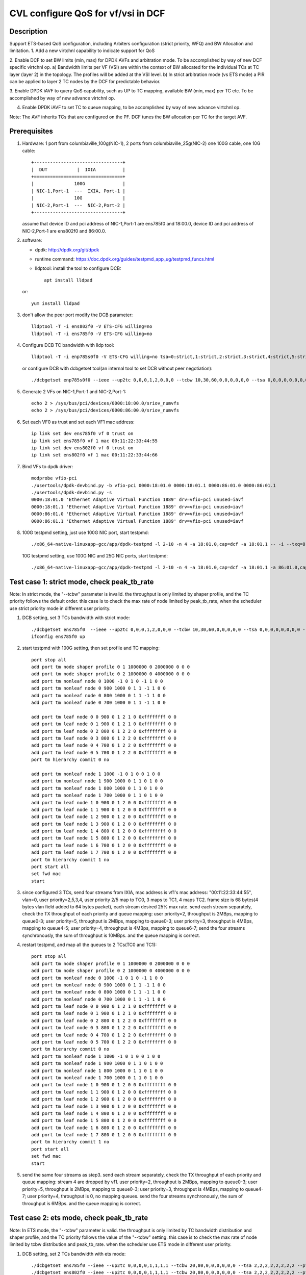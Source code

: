 .. Copyright (c) <2021>, Intel Corporation
   All rights reserved.

   Redistribution and use in source and binary forms, with or without
   modification, are permitted provided that the following conditions
   are met:

   - Redistributions of source code must retain the above copyright
     notice, this list of conditions and the following disclaimer.

   - Redistributions in binary form must reproduce the above copyright
     notice, this list of conditions and the following disclaimer in
     the documentation and/or other materials provided with the
     distribution.

   - Neither the name of Intel Corporation nor the names of its
     contributors may be used to endorse or promote products derived
     from this software without specific prior written permission.

   THIS SOFTWARE IS PROVIDED BY THE COPYRIGHT HOLDERS AND CONTRIBUTORS
   "AS IS" AND ANY EXPRESS OR IMPLIED WARRANTIES, INCLUDING, BUT NOT
   LIMITED TO, THE IMPLIED WARRANTIES OF MERCHANTABILITY AND FITNESS
   FOR A PARTICULAR PURPOSE ARE DISCLAIMED. IN NO EVENT SHALL THE
   COPYRIGHT OWNER OR CONTRIBUTORS BE LIABLE FOR ANY DIRECT, INDIRECT,
   INCIDENTAL, SPECIAL, EXEMPLARY, OR CONSEQUENTIAL DAMAGES
   (INCLUDING, BUT NOT LIMITED TO, PROCUREMENT OF SUBSTITUTE GOODS OR
   SERVICES; LOSS OF USE, DATA, OR PROFITS; OR BUSINESS INTERRUPTION)
   HOWEVER CAUSED AND ON ANY THEORY OF LIABILITY, WHETHER IN CONTRACT,
   STRICT LIABILITY, OR TORT (INCLUDING NEGLIGENCE OR OTHERWISE)
   ARISING IN ANY WAY OUT OF THE USE OF THIS SOFTWARE, EVEN IF ADVISED
   OF THE POSSIBILITY OF SUCH DAMAGE.

===================================
CVL configure QoS for vf/vsi in DCF
===================================

Description
===========

Support ETS-based QoS configuration, including Arbiters configuration (strict priority, WFQ)
and BW Allocation and limitation.
1. Add a new virtchnl capability to indicate support for QoS

2. Enable DCF to set BW limits (min, max) for DPDK AVFs and arbitration mode.
To be accomplished by way of new DCF specific virtchnl op.
a) Bandwidth limits per VF (VSI) are within the context of BW allocated for the individual TCs
at TC layer (layer 2) in the topology.  The profiles will be added at the VSI level.
b) In strict arbitration mode (vs ETS mode) a PIR can be applied to layer 2 TC nodes
by the DCF for predictable behavior.

3. Enable DPDK iAVF to query QoS capability, such as UP to TC mapping,
available BW (min, max) per TC etc. To be accomplished by way of new advance virtchnl op.

4. Enable DPDK iAVF to set TC to queue mapping, to be accomplished by way of new advance virtchnl op.

Note: The AVF inherits TCs that are configured on the PF. DCF tunes the BW allocation per TC for the target AVF.

Prerequisites
=============

1. Hardware:
   1 port from columbiaville_100g(NIC-1), 2 ports from columbiaville_25g(NIC-2)
   one 100G cable, one 10G cable::

    +---------------------------------+
    |  DUT           |  IXIA          |
    +=================================+
    |               100G              |
    | NIC-1,Port-1  ---  IXIA, Port-1 |
    |               10G               |
    | NIC-2,Port-1  ---  NIC-2,Port-2 |
    +---------------------------------+

   assume that device ID and pci address of NIC-1,Port-1 are ens785f0 and 18:00.0,
   device ID and pci address of NIC-2,Port-1 are ens802f0 and 86:00.0.

2. software:

   - dpdk: http://dpdk.org/git/dpdk
   - runtime command: https://doc.dpdk.org/guides/testpmd_app_ug/testpmd_funcs.html
   - lldptool: install the tool to configure DCB::

        apt install lldpad

   or::

        yum install lldpad

3. don't allow the peer port modify the DCB parameter::

    lldptool -T -i ens802f0 -V ETS-CFG willing=no
    lldptool -T -i ens785f0 -V ETS-CFG willing=no

4. Configure DCB TC bandwidth with lldp tool::

    lldptool -T -i enp785s0f0 -V ETS-CFG willing=no tsa=0:strict,1:strict,2:strict,3:strict,4:strict,5:strict,6:strict,7:strict up2tc=0:0,1:0,2:0,3:1,4:2,5:0,6:0,7:0 tcbw=10,30,60,0,0,0,0,0

   or configure DCB with dcbgetset tool(an internal tool to set DCB without peer negotiation)::

    ./dcbgetset enp785s0f0 --ieee --up2tc 0,0,0,1,2,0,0,0 --tcbw 10,30,60,0,0,0,0,0,0 --tsa 0,0,0,0,0,0,0,0 --pfc 0,0,0,0,0,0,0,0

5. Generate 2 VFs on NIC-1,Port-1 and NIC-2,Port-1::

    echo 2 > /sys/bus/pci/devices/0000:18:00.0/sriov_numvfs
    echo 2 > /sys/bus/pci/devices/0000:86:00.0/sriov_numvfs

6. Set each VF0 as trust and set each VF1 mac address::

    ip link set dev ens785f0 vf 0 trust on
    ip link set ens785f0 vf 1 mac 00:11:22:33:44:55
    ip link set dev ens802f0 vf 0 trust on
    ip link set ens802f0 vf 1 mac 00:11:22:33:44:66

7. Bind VFs to dpdk driver::

    modprobe vfio-pci
    ./usertools/dpdk-devbind.py -b vfio-pci 0000:18:01.0 0000:18:01.1 0000:86:01.0 0000:86:01.1
    ./usertools/dpdk-devbind.py -s
    0000:18:01.0 'Ethernet Adaptive Virtual Function 1889' drv=vfio-pci unused=iavf
    0000:18:01.1 'Ethernet Adaptive Virtual Function 1889' drv=vfio-pci unused=iavf
    0000:86:01.0 'Ethernet Adaptive Virtual Function 1889' drv=vfio-pci unused=iavf
    0000:86:01.1 'Ethernet Adaptive Virtual Function 1889' drv=vfio-pci unused=iavf

8. 100G testpmd setting, just use 100G NIC port, start testpmd::

    ./x86_64-native-linuxapp-gcc/app/dpdk-testpmd -l 2-10 -n 4 -a 18:01.0,cap=dcf -a 18:01.1 -- -i --txq=8 --rxq=8 --nb-cores=8 --port-topology=loop

   10G testpmd setting, use 100G NIC and 25G NIC ports, start testpmd::

    ./x86_64-native-linuxapp-gcc/app/dpdk-testpmd -l 2-10 -n 4 -a 18:01.0,cap=dcf -a 18:01.1 -a 86:01.0,cap=dcf -a 86:01.1 -- -i --txq=8 --rxq=8 --nb-cores=8

Test case 1: strict mode, check peak_tb_rate
============================================
Note: In strict mode, the "--tcbw" parameter is invalid.
the throughput is only limited by shaper profile,
and the TC priority follows the default order.
this case is to check the max rate of node limited by peak_tb_rate,
when the scheduler use strict priority mode in different user priority.

1. DCB setting, set 3 TCs bandwidth with strict mode::

    ./dcbgetset ens785f0  --ieee --up2tc 0,0,0,1,2,0,0,0 --tcbw 10,30,60,0,0,0,0,0 --tsa 0,0,0,0,0,0,0,0 --pfc 0,0,0,0,0,0,0,0   
    ifconfig ens785f0 up

2. start testpmd with 100G setting, then set profile and TC mapping::

    port stop all
    add port tm node shaper profile 0 1 1000000 0 2000000 0 0 0    
    add port tm node shaper profile 0 2 1000000 0 4000000 0 0 0    
    add port tm nonleaf node 0 1000 -1 0 1 0 -1 1 0 0              
    add port tm nonleaf node 0 900 1000 0 1 1 -1 1 0 0    
    add port tm nonleaf node 0 800 1000 0 1 1 -1 1 0 0     
    add port tm nonleaf node 0 700 1000 0 1 1 -1 1 0 0  

    add port tm leaf node 0 0 900 0 1 2 1 0 0xffffffff 0 0        
    add port tm leaf node 0 1 900 0 1 2 1 0 0xffffffff 0 0        
    add port tm leaf node 0 2 800 0 1 2 2 0 0xffffffff 0 0       
    add port tm leaf node 0 3 800 0 1 2 2 0 0xffffffff 0 0
    add port tm leaf node 0 4 700 0 1 2 2 0 0xffffffff 0 0       
    add port tm leaf node 0 5 700 0 1 2 2 0 0xffffffff 0 0          
    port tm hierarchy commit 0 no

    add port tm nonleaf node 1 1000 -1 0 1 0 0 1 0 0
    add port tm nonleaf node 1 900 1000 0 1 1 0 1 0 0
    add port tm nonleaf node 1 800 1000 0 1 1 0 1 0 0
    add port tm nonleaf node 1 700 1000 0 1 1 0 1 0 0
    add port tm leaf node 1 0 900 0 1 2 0 0 0xffffffff 0 0
    add port tm leaf node 1 1 900 0 1 2 0 0 0xffffffff 0 0
    add port tm leaf node 1 2 900 0 1 2 0 0 0xffffffff 0 0
    add port tm leaf node 1 3 900 0 1 2 0 0 0xffffffff 0 0
    add port tm leaf node 1 4 800 0 1 2 0 0 0xffffffff 0 0
    add port tm leaf node 1 5 800 0 1 2 0 0 0xffffffff 0 0
    add port tm leaf node 1 6 700 0 1 2 0 0 0xffffffff 0 0
    add port tm leaf node 1 7 700 0 1 2 0 0 0xffffffff 0 0
    port tm hierarchy commit 1 no
    port start all
    set fwd mac
    start

3. since configured 3 TCs, send four streams from IXIA,
   mac address is vf1's mac address: "00:11:22:33:44:55", vlan=0, user priority=2,5,3,4,
   user priority 2/5 map to TC0, 3 maps to TC1, 4 maps TC2.
   frame size is 68 bytes(4 bytes vlan field added to 64 bytes packet), each stream desired 25% max rate.
   send each stream separately, check the TX throughput of each priority and queue mapping:
   user priority=2, throughput is 2MBps, mapping to queue0-3;
   user priority=5, throughput is 2MBps, mapping to queue0-3;
   user priority=3, throughput is 4MBps, mapping to queue4-5;
   user priority=4, throughput is 4MBps, mapping to queue6-7;
   send the four streams synchronously, the sum of throughput is 10MBps.
   and the queue mapping is correct.

4. restart testpmd, and map all the queues to 2 TCs(TC0 and TC1)::

    port stop all
    add port tm node shaper profile 0 1 1000000 0 2000000 0 0 0
    add port tm node shaper profile 0 2 1000000 0 4000000 0 0 0
    add port tm nonleaf node 0 1000 -1 0 1 0 -1 1 0 0              
    add port tm nonleaf node 0 900 1000 0 1 1 -1 1 0 0    
    add port tm nonleaf node 0 800 1000 0 1 1 -1 1 0 0     
    add port tm nonleaf node 0 700 1000 0 1 1 -1 1 0 0  
    add port tm leaf node 0 0 900 0 1 2 1 0 0xffffffff 0 0        
    add port tm leaf node 0 1 900 0 1 2 1 0 0xffffffff 0 0        
    add port tm leaf node 0 2 800 0 1 2 2 0 0xffffffff 0 0       
    add port tm leaf node 0 3 800 0 1 2 2 0 0xffffffff 0 0
    add port tm leaf node 0 4 700 0 1 2 2 0 0xffffffff 0 0       
    add port tm leaf node 0 5 700 0 1 2 2 0 0xffffffff 0 0          
    port tm hierarchy commit 0 no
    add port tm nonleaf node 1 1000 -1 0 1 0 0 1 0 0
    add port tm nonleaf node 1 900 1000 0 1 1 0 1 0 0
    add port tm nonleaf node 1 800 1000 0 1 1 0 1 0 0
    add port tm nonleaf node 1 700 1000 0 1 1 0 1 0 0
    add port tm leaf node 1 0 900 0 1 2 0 0 0xffffffff 0 0
    add port tm leaf node 1 1 900 0 1 2 0 0 0xffffffff 0 0
    add port tm leaf node 1 2 900 0 1 2 0 0 0xffffffff 0 0
    add port tm leaf node 1 3 900 0 1 2 0 0 0xffffffff 0 0
    add port tm leaf node 1 4 800 0 1 2 0 0 0xffffffff 0 0
    add port tm leaf node 1 5 800 0 1 2 0 0 0xffffffff 0 0
    add port tm leaf node 1 6 800 0 1 2 0 0 0xffffffff 0 0
    add port tm leaf node 1 7 800 0 1 2 0 0 0xffffffff 0 0
    port tm hierarchy commit 1 no
    port start all
    set fwd mac
    start

5. send the same four streams as step3.
   send each stream separately, check the TX throughput of each priority and queue mapping:
   stream 4 are dropped by vf1.
   user priority=2, throughput is 2MBps, mapping to queue0-3;
   user priority=5, throughput is 2MBps, mapping to queue0-3;
   user priority=3, throughput is 4MBps, mapping to queue4-7;
   user priority=4, throughput is 0, no mapping queues.
   send the four streams synchronously, the sum of throughput is 6MBps.
   and the queue mapping is correct.

Test case 2: ets mode, check peak_tb_rate
=========================================
Note: In ETS mode, the "--tcbw" parameter is valid.
the throughput is only limited by TC bandwidth distribution and shaper profile,
and the TC priority follows the value of the "--tcbw" setting.
this case is to check the max rate of node limited by tcbw distribution and peak_tb_rate.
when the scheduler use ETS mode in different user priority.

1. DCB setting, set 2 TCs bandwidth with ets mode::

    ./dcbgetset ens785f0 --ieee --up2tc 0,0,0,0,1,1,1,1 --tcbw 20,80,0,0,0,0,0,0 --tsa 2,2,2,2,2,2,2,2 --pfc 0,0,0,0,0,0,0,0   
    ./dcbgetset ens802f0 --ieee --up2tc 0,0,0,0,1,1,1,1 --tcbw 20,80,0,0,0,0,0,0 --tsa 2,2,2,2,2,2,2,2 --pfc 0,0,0,0,0,0,0,0   
    ifconfig ens785f0 up
    ifconfig ens802f0 up

2. start testpmd with 10G setting, then set profile and TC mapping::

    set portlist 0,2,1,3
    show config fwd
    port stop all
    add port tm node shaper profile 0 1 10000000 0 4000000000 0 0 0    
    add port tm nonleaf node 0 1000 -1 0 1 0 -1 1 0 0              
    add port tm nonleaf node 0 900 1000 0 1 1 -1 1 0 0    
    add port tm nonleaf node 0 800 1000 0 1 1 -1 1 0 0     
    add port tm leaf node 0 0 900 0 1 2 1 0 0xffffffff 0 0        
    add port tm leaf node 0 1 900 0 1 2 1 0 0xffffffff 0 0        
    add port tm leaf node 0 2 800 0 1 2 1 0 0xffffffff 0 0       
    add port tm leaf node 0 3 800 0 1 2 1 0 0xffffffff 0 0   
    port tm hierarchy commit 0 yes
    add port tm node shaper profile 2 1 10000000 0 1000000000 0 0 0  
    add port tm nonleaf node 2 1000 -1 0 1 0 -1 1 0 0              
    add port tm nonleaf node 2 900 1000 0 1 1 -1 1 0 0    
    add port tm nonleaf node 2 800 1000 0 1 1 -1 1 0 0   
    add port tm leaf node 2 0 900 0 1 2 1 0 0xffffffff 0 0        
    add port tm leaf node 2 1 900 0 1 2 1 0 0xffffffff 0 0        
    add port tm leaf node 2 2 800 0 1 2 1 0 0xffffffff 0 0       
    add port tm leaf node 2 3 800 0 1 2 1 0 0xffffffff 0 0        
    port tm hierarchy commit 2 yes
    add port tm nonleaf node 1 1000 -1 0 1 0 0 1 0 0
    add port tm nonleaf node 1 900 1000 0 1 1 0 1 0 0
    add port tm nonleaf node 1 800 1000 0 1 1 0 1 0 0
    add port tm leaf node 1 0 900 0 1 2 0 0 0xffffffff 0 0
    add port tm leaf node 1 1 900 0 1 2 0 0 0xffffffff 0 0
    add port tm leaf node 1 2 900 0 1 2 0 0 0xffffffff 0 0
    add port tm leaf node 1 3 900 0 1 2 0 0 0xffffffff 0 0
    add port tm leaf node 1 4 800 0 1 2 0 0 0xffffffff 0 0
    add port tm leaf node 1 5 800 0 1 2 0 0 0xffffffff 0 0
    add port tm leaf node 1 6 800 0 1 2 0 0 0xffffffff 0 0
    add port tm leaf node 1 7 800 0 1 2 0 0 0xffffffff 0 0
    port tm hierarchy commit 1 yes
    add port tm nonleaf node 3 1000 -1 0 1 0 0 1 0 0
    add port tm nonleaf node 3 900 1000 0 1 1 0 1 0 0
    add port tm nonleaf node 3 800 1000 0 1 1 0 1 0 0
    add port tm leaf node 3 0 900 0 1 2 0 0 0xffffffff 0 0
    add port tm leaf node 3 1 900 0 1 2 0 0 0xffffffff 0 0
    add port tm leaf node 3 2 900 0 1 2 0 0 0xffffffff 0 0
    add port tm leaf node 3 3 900 0 1 2 0 0 0xffffffff 0 0
    add port tm leaf node 3 4 800 0 1 2 0 0 0xffffffff 0 0
    add port tm leaf node 3 5 800 0 1 2 0 0 0xffffffff 0 0
    add port tm leaf node 3 6 800 0 1 2 0 0 0xffffffff 0 0
    add port tm leaf node 3 7 800 0 1 2 0 0 0xffffffff 0 0
    port tm hierarchy commit 3 yes
    port start all
    set fwd mac
    start

3. send two streams from IXIA, vlan=0, priority=0/4(TC0/TC1),
   mac address is VF1's mac address "00:11:22:33:44:55",
   frame size is 68 bytes(4 bytes vlan field added to 64 bytes packet), each stream desired 50% max rate.
   send each stream separately, check the port3(VF1 of 25G port) stats:
   both of the tx rate is about 7.3Gbps(linerate);
   stop forward, check queue mapping:
   when send stream of UP=0, the tx queues are queue0-queue3;
   when send stream of UP=4, the tx queues are queue4-queue7;
   send 2 streams synchronously, each 50%max,
   check the port3 stats, the tx rate is about 7.3Gbps,
   stop forward, check the result:
   the throughput's proportion of queue0-3 and queue4-7 is about 20:80 as the DCB TC bandwidth setting.

4. set both two profiles' PIR to 500000000, other settings are the same as step2, 
   send same streams as step3.
   send each stream separately, check the port3 tx rate is about 3.95Gbps, closed to the PIR 4Gbps,
   check queue mapping is same as step3.
   Send the two streams synchronously, the throughput is limited by the cable about 7.3Gbps.
   check the port3 stats, the tx rate is still about 7.3Gbps,
   stop forward, check the result, queue0-queue3 map TC0, queue4-queue7 map TC1
   TC0’s rate is about 3.34Gbps, TC1’s rate is about 3.95Gbps.
   the two stream’s occupation is more than 20:80, about 45:55.
   because TC1 throughput is limited by PIR, so the rest throughput is occupied by TC0.

Test case 3: strict mode, check cmit_tb_rate
============================================
this case is to check the guaranteed rate of node set by cmit_tb_rate.

1. DCB setting, set 2 TCs bandwidth with strict mode::

    ./dcbgetset ens785f0 --ieee --up2tc 0,0,0,1,0,0,0,0 --tcbw 10,90,0,0,0,0,0,0 --tsa 0,0,0,0,0,0,0,0 --pfc 0,0,0,0,0,0,0,0
    ./dcbgetset ens802f0 --ieee --up2tc 0,0,0,1,0,0,0,0 --tcbw 10,90,0,0,0,0,0,0 --tsa 0,0,0,0,0,0,0,0 --pfc 0,0,0,0,0,0,0,0
    ifconfig ens785f0 up
    ifconfig ens802f0 up

2. start testpmd with 10G setting, then set profile and TC mapping as test_case 2 step2.

3. send two streams from IXIA,
   mac address is VF1's mac address "00:11:22:33:44:55", vlan=0, priority=0/3(TC0/TC1),
   frame size is 68 bytes(4 bytes vlan field added to 64 bytes packet), each stream desired 50% max rate.
   send each stream separately, check the port3(VF1 of 25G port) tx rate is about 7.3Gbps,
   check queue mapping is same as test_case 2 step3.
   send 2 streams synchronously, each 50%max
   check the port3 stats, the tx rate is about 7.3Gbps,
   stop forward, check the result,
   queue0-queue3 which mapping to TC0 should have 80Mbps rate
   queue4-queue7 which mapping to TC1 have about 7.22Gbps.

Note: the cmit of the profile is not supported now, so the current expected result is:
all the TX throughput should at TC1, TC0 should has no throughput.

Test case 4: ets mode, check the TC throughput of min BW allocation
===================================================================
this case is to check the TC throughput of min BW allocation.

1. DCB setting, set 3 TCs bandwidth with ets mode::

    ./dcbgetset ens785f0  --ieee --up2tc 0,0,1,1,2,2,2,2 --tcbw 1,10,89,0,0,0,0,0 --tsa 2,2,2,2,2,2,2,2 --pfc 0,0,0,0,0,0,0,0
    ./dcbgetset ens802f0  --ieee --up2tc 0,0,1,1,2,2,2,2 --tcbw 1,10,89,0,0,0,0,0 --tsa 2,2,2,2,2,2,2,2 --pfc 0,0,0,0,0,0,0,0
    ifconfig ens785f0 up
    ifconfig ens802f0 up

2. start testpmd with 10G setting::

    set portlist 0,2,1,3
    show config fwd
    port stop all
    add port tm node shaper profile 0 1 1000000000 0 4000000000 0 0 0
    add port tm nonleaf node 0 1000 -1 0 1 0 -1 1 0 0
    add port tm nonleaf node 0 900 1000 0 1 1 -1 1 0 0
    add port tm nonleaf node 0 800 1000 0 1 1 -1 1 0 0
    add port tm nonleaf node 0 700 1000 0 1 1 -1 1 0 0
    add port tm leaf node 0 0 900 0 1 2 1 0 0xffffffff 0 0
    add port tm leaf node 0 1 900 0 1 2 1 0 0xffffffff 0 0
    add port tm leaf node 0 2 800 0 1 2 1 0 0xffffffff 0 0
    add port tm leaf node 0 3 800 0 1 2 1 0 0xffffffff 0 0
    add port tm leaf node 0 4 700 0 1 2 1 0 0xffffffff 0 0
    add port tm leaf node 0 5 700 0 1 2 1 0 0xffffffff 0 0
    port tm hierarchy commit 0 yes
    add port tm node shaper profile 2 1 100000000 0 1000000000 0 0 0
    add port tm node shaper profile 2 2 100000000 0 150000000 0 0 0
    add port tm nonleaf node 2 1000 -1 0 1 0 -1 1 0 0
    add port tm nonleaf node 2 900 1000 0 1 1 -1 1 0 0
    add port tm nonleaf node 2 800 1000 0 1 1 -1 1 0 0
    add port tm nonleaf node 2 700 1000 0 1 1 -1 1 0 0
    add port tm leaf node 2 0 900 0 1 2 2 0 0xffffffff 0 0
    add port tm leaf node 2 1 900 0 1 2 2 0 0xffffffff 0 0
    add port tm leaf node 2 2 800 0 1 2 2 0 0xffffffff 0 0
    add port tm leaf node 2 3 800 0 1 2 2 0 0xffffffff 0 0
    add port tm leaf node 2 4 700 0 1 2 1 0 0xffffffff 0 0
    add port tm leaf node 2 5 700 0 1 2 1 0 0xffffffff 0 0
    port tm hierarchy commit 2 yes
    add port tm nonleaf node 1 1000 -1 0 1 0 0 1 0 0
    add port tm nonleaf node 1 900 1000 0 1 1 0 1 0 0
    add port tm nonleaf node 1 800 1000 0 1 1 0 1 0 0
    add port tm nonleaf node 1 700 1000 0 1 1 0 1 0 0
    add port tm leaf node 1 0 900 0 1 2 0 0 0xffffffff 0 0
    add port tm leaf node 1 1 900 0 1 2 0 0 0xffffffff 0 0
    add port tm leaf node 1 2 800 0 1 2 0 0 0xffffffff 0 0
    add port tm leaf node 1 3 800 0 1 2 0 0 0xffffffff 0 0
    add port tm leaf node 1 4 800 0 1 2 0 0 0xffffffff 0 0
    add port tm leaf node 1 5 800 0 1 2 0 0 0xffffffff 0 0
    add port tm leaf node 1 6 700 0 1 2 0 0 0xffffffff 0 0
    add port tm leaf node 1 7 700 0 1 2 0 0 0xffffffff 0 0
    port tm hierarchy commit 1 yes
    add port tm nonleaf node 3 1000 -1 0 1 0 0 1 0 0
    add port tm nonleaf node 3 900 1000 0 1 1 0 1 0 0
    add port tm nonleaf node 3 800 1000 0 1 1 0 1 0 0
    add port tm nonleaf node 3 700 1000 0 1 1 0 1 0 0
    add port tm leaf node 3 0 900 0 1 2 0 0 0xffffffff 0 0
    add port tm leaf node 3 1 900 0 1 2 0 0 0xffffffff 0 0
    add port tm leaf node 3 2 800 0 1 2 0 0 0xffffffff 0 0
    add port tm leaf node 3 3 800 0 1 2 0 0 0xffffffff 0 0
    add port tm leaf node 3 4 800 0 1 2 0 0 0xffffffff 0 0
    add port tm leaf node 3 5 800 0 1 2 0 0 0xffffffff 0 0
    add port tm leaf node 3 6 700 0 1 2 0 0 0xffffffff 0 0
    add port tm leaf node 3 7 700 0 1 2 0 0 0xffffffff 0 0
    port tm hierarchy commit 3 yes
    port start all
    set fwd mac
    start

3. send 8 streams from IXIA, vlan=0, priority=0-7(TC0-TC7),
   mac address is VF1's mac address "00:11:22:33:44:55",
   frame size is 1024 bytes, each stream desired 12.5% max rate.
   send each stream separately, the PIR can be reached, and the queue mapping is correct:
   UP0(TC0) stream maps queue0-1, the throughput is 1.2Gbps.
   UP1(TC0) stream maps queue0-1, the throughput is 1.2Gbps.
   UP2(TC1) stream maps queue2-5, the throughput is 1.2Gbps.
   UP3(TC1) stream maps queue2-5, the throughput is 1.2Gbps.
   UP4(TC2) stream maps queue6-7, the throughput is 8Gbps.
   UP5(TC2) stream maps queue6-7, the throughput is 8Gbps.
   UP6(TC2) stream maps queue6-7, the throughput is 8Gbps.
   UP7(TC2) stream maps queue6-7, the throughput is 8Gbps.
   send 8 streams synchronously, check throughput is 9.77Gbps,
   TC2 and TC1's PIR can be satisfied, and the rest rate is given to TC0.

4. set frame size to 68bytes, send 8 streams synchronously,
   check the throughput is 7.273Gbps. all the TC can’t reach PIR.
   TC0 rate is 0.072Gbps, occupys 0.01 ets BW.
   TC1 rate is 0.72Gbps, occupys 0.1 ets BW.
   TC2 rate is 6.48Gbps, occupys 0.89 ets BW.
   The TC0-TC2’s rate occupation is same as bandwidth allocation: 1:10:89.

Test case 5: 2 iavf VFs, strict mode, check peak_tb_rate
========================================================
each VF's max rate is limited by the sum of peak_tb_rate of all TCs binded to it.

1. DCB setting, set 3 TCs bandwidth with strict mode::

    ./dcbgetset ens785f0  --ieee --up2tc 0,0,0,1,2,0,0,0 --tcbw 10,30,60,0,0,0,0,0 --tsa 0,0,0,0,0,0,0,0 --pfc 0,0,0,0,0,0,0,0

2. create 3 VFs::

    echo 3 > /sys/bus/pci/devices/0000\:18\:00.0/sriov_numvfs
    ./usertools/dpdk-devbind.py -b vfio-pci 18:01.0 18:01.1 18:01.2
    ip link set dev ens785f0 vf 0 trust on
    ip link set ens785f0 vf 1 mac 00:11:22:33:44:55
    ip link set ens785f0 vf 2 mac 00:11:22:33:44:66

3. start testpmd with 100G setting, different vsi node of same TC node use different profiles::

    ./x86_64-native-linuxapp-gcc/app/dpdk-testpmd -l 2-10 -n 4 -a 18:01.0,cap=dcf -a 18:01.1 -a 18:01.2 -a 18:01.3 -- -i --txq=8 --rxq=8 --port-topology=loop --nb-cores=8
    port stop all
    add port tm node shaper profile 0 1 1000000 0 2000000 0 0 0    
    add port tm node shaper profile 0 2 1000000 0 4000000 0 0 0    
    add port tm nonleaf node 0 1000 -1 0 1 0 -1 1 0 0              
    add port tm nonleaf node 0 900 1000 0 1 1 -1 1 0 0    
    add port tm nonleaf node 0 800 1000 0 1 1 -1 1 0 0     
    add port tm nonleaf node 0 700 1000 0 1 1 -1 1 0 0  
    add port tm leaf node 0 0 900 0 1 2 -1 0 0xffffffff 0 0        
    add port tm leaf node 0 1 900 0 1 2 1 0 0xffffffff 0 0   
    add port tm leaf node 0 2 900 0 1 2 1 0 0xffffffff 0 0           
    add port tm leaf node 0 3 800 0 1 2 -1 0 0xffffffff 0 0       
    add port tm leaf node 0 4 800 0 1 2 2 0 0xffffffff 0 0
    add port tm leaf node 0 5 800 0 1 2 1 0 0xffffffff 0 0
    add port tm leaf node 0 6 700 0 1 2 -1 0 0xffffffff 0 0       
    add port tm leaf node 0 7 700 0 1 2 1 0 0xffffffff 0 0          
    add port tm leaf node 0 8 700 0 1 2 2 0 0xffffffff 0 0          
    port tm hierarchy commit 0 yes
    add port tm nonleaf node 1 1000 -1 0 1 0 0 1 0 0
    add port tm nonleaf node 1 900 1000 0 1 1 0 1 0 0
    add port tm nonleaf node 1 800 1000 0 1 1 0 1 0 0
    add port tm nonleaf node 1 700 1000 0 1 1 0 1 0 0
    add port tm leaf node 1 0 900 0 1 2 0 0 0xffffffff 0 0
    add port tm leaf node 1 1 900 0 1 2 0 0 0xffffffff 0 0
    add port tm leaf node 1 2 800 0 1 2 0 0 0xffffffff 0 0
    add port tm leaf node 1 3 800 0 1 2 0 0 0xffffffff 0 0
    add port tm leaf node 1 4 700 0 1 2 0 0 0xffffffff 0 0
    add port tm leaf node 1 5 700 0 1 2 0 0 0xffffffff 0 0
    add port tm leaf node 1 6 700 0 1 2 0 0 0xffffffff 0 0
    add port tm leaf node 1 7 700 0 1 2 0 0 0xffffffff 0 0
    port tm hierarchy commit 1 yes
    add port tm nonleaf node 2 1000 -1 0 1 0 0 1 0 0
    add port tm nonleaf node 2 900 1000 0 1 1 0 1 0 0
    add port tm nonleaf node 2 800 1000 0 1 1 0 1 0 0
    add port tm nonleaf node 2 700 1000 0 1 1 0 1 0 0
    add port tm leaf node 2 0 900 0 1 2 0 0 0xffffffff 0 0
    add port tm leaf node 2 1 900 0 1 2 0 0 0xffffffff 0 0
    add port tm leaf node 2 2 800 0 1 2 0 0 0xffffffff 0 0
    add port tm leaf node 2 3 800 0 1 2 0 0 0xffffffff 0 0
    add port tm leaf node 2 4 800 0 1 2 0 0 0xffffffff 0 0
    add port tm leaf node 2 5 800 0 1 2 0 0 0xffffffff 0 0
    add port tm leaf node 2 6 700 0 1 2 0 0 0xffffffff 0 0
    add port tm leaf node 2 7 700 0 1 2 0 0 0xffffffff 0 0
    port tm hierarchy commit 2 yes vlan=0, priority=1,2,3,4, vlan=0, priority=1,2,3,4,
    port start all
    set fwd mac
    start

4. send 8 streams, stream0-3’s mac address is vf1's, vlan=0, priority=1/2/3/4(TC0/TC0/TC1/TC2),
   stream4-7' mac address is vf2's, vlan=0, priority=1,2,3,4,
   send each stream separatly, check the stats:
   stream0 maps queue0-1 of port 1, the throughput reaches PIR of profile 1(16Mbps).
   stream1 maps queue0-1 of port 1, the throughput reaches PIR of profile 1(16Mbps).
   stream2 maps queue2-3 of port 1, the throughput reaches PIR of profile 2(32Mbps).
   stream3 maps queue4-7 of port 1, the throughput reaches PIR of profile 1(16Mbps).
   stream4 maps queue0-1 of port 2, the throughput reaches PIR of profile 1(16Mbps).
   stream5 maps queue0-1 of port 2, the throughput reaches PIR of profile 1(16Mbps).
   stream6 maps queue2-5 of port 2, the throughput reaches PIR of profile 1(16Mbps).
   stream7 maps queue6-7 of port 2, the throughput reaches PIR of profile 2(32Mbps).
   send all streams synchronously, each 12.5%max, check the sum of throughput reach 128Mbps.
   each stream's queue mapping is correct.

Test case 6: 2 iavf VFs, strict mode, check cmit_tb_rate
========================================================
each VF's guaranteed rate is set by the cmit_tb_rate of TC0 binded to it.

1. DCB setting, set 3 TCs bandwidth with strict mode::

    ./dcbgetset ens785f0 --ieee --up2tc 0,0,0,1,0,0,0,0 --tcbw 20,80,0,0,0,0,0,0 --tsa 0,0,0,0,0,0,0,0 --pfc 0,0,0,0,0,0,0,0
    ./dcbgetset ens802f0 --ieee --up2tc 0,0,0,1,0,0,0,0 --tcbw 20,80,0,0,0,0,0,0 --tsa 0,0,0,0,0,0,0,0 --pfc 0,0,0,0,0,0,0,0

2. create 3 VFs on each pf::

    echo 3 > /sys/bus/pci/devices/0000\:18\:00.0/sriov_numvfs
    ip link set dev ens785f0 vf 0 trust on
    ip link set ens785f0 vf 1 mac 00:11:22:33:44:55
    ip link set ens785f0 vf 2 mac 00:11:22:33:44:66
    ./usertools/dpdk-devbind.py -b vfio-pci 18:01.0 18:01.1 18:01.2
    echo 3 > /sys/bus/pci/devices/0000\:86\:00.0/sriov_numvfs
    ip link set dev ens802f0 vf 0 trust on
    ip link set ens802f0 vf 1 mac 00:11:22:33:44:77
    ip link set ens802f0 vf 2 mac 00:11:22:33:44:88
    ./usertools/dpdk-devbind.py -b vfio-pci 86:01.0 86:01.1 86:01.2

3. start testpmd with 10G setting::

    ./x86_64-native-linuxapp-gcc/app/dpdk-testpmd -l 2-10 -n 4 -a 18:01.0,cap=dcf -a 18:01.1 -a 18:01.2 -a 86:01.0,cap=dcf -a 86:01.1 -a 86:01.2 -- -i --txq=8 --rxq=8 --nb-cores=8
    set portlist 0,3,1,4,2,5
    show config fwd
    port stop all
    add port tm node shaper profile 0 1 100000000 0 4000000000 0 0 0    
    add port tm nonleaf node 0 1000 -1 0 1 0 -1 1 0 0              
    add port tm nonleaf node 0 900 1000 0 1 1 -1 1 0 0    
    add port tm nonleaf node 0 800 1000 0 1 1 -1 1 0 0     
    add port tm leaf node 0 0 900 0 1 2 1 0 0xffffffff 0 0        
    add port tm leaf node 0 1 900 0 1 2 1 0 0xffffffff 0 0  
    add port tm leaf node 0 2 900 0 1 2 1 0 0xffffffff 0 0             
    add port tm leaf node 0 3 800 0 1 2 1 0 0xffffffff 0 0       
    add port tm leaf node 0 4 800 0 1 2 1 0 0xffffffff 0 0   
    add port tm leaf node 0 5 800 0 1 2 1 0 0xffffffff 0 0   
    port tm hierarchy commit 0 no
    add port tm node shaper profile 3 1 100000000 0 500000000 0 0 0  
    add port tm nonleaf node 3 1000 -1 0 1 0 -1 1 0 0              
    add port tm nonleaf node 3 900 1000 0 1 1 -1 1 0 0    
    add port tm nonleaf node 3 800 1000 0 1 1 -1 1 0 0   
    add port tm leaf node 3 0 900 0 1 2 1 0 0xffffffff 0 0        
    add port tm leaf node 3 1 900 0 1 2 1 0 0xffffffff 0 0        
    add port tm leaf node 3 2 900 0 1 2 1 0 0xffffffff 0 0       
    add port tm leaf node 3 3 800 0 1 2 1 0 0xffffffff 0 0     
    add port tm leaf node 3 4 800 0 1 2 1 0 0xffffffff 0 0       
    add port tm leaf node 3 5 800 0 1 2 1 0 0xffffffff 0 0     
    port tm hierarchy commit 3 no
    add port tm nonleaf node 1 1000 -1 0 1 0 0 1 0 0
    add port tm nonleaf node 1 900 1000 0 1 1 0 1 0 0
    add port tm nonleaf node 1 800 1000 0 1 1 0 1 0 0
    add port tm leaf node 1 0 900 0 1 2 0 0 0xffffffff 0 0
    add port tm leaf node 1 1 900 0 1 2 0 0 0xffffffff 0 0
    add port tm leaf node 1 2 900 0 1 2 0 0 0xffffffff 0 0
    add port tm leaf node 1 3 900 0 1 2 0 0 0xffffffff 0 0
    add port tm leaf node 1 4 800 0 1 2 0 0 0xffffffff 0 0
    add port tm leaf node 1 5 800 0 1 2 0 0 0xffffffff 0 0
    add port tm leaf node 1 6 800 0 1 2 0 0 0xffffffff 0 0
    add port tm leaf node 1 7 800 0 1 2 0 0 0xffffffff 0 0
    port tm hierarchy commit 1 no
    add port tm nonleaf node 4 1000 -1 0 1 0 0 1 0 0
    add port tm nonleaf node 4 900 1000 0 1 1 0 1 0 0
    add port tm nonleaf node 4 800 1000 0 1 1 0 1 0 0
    add port tm leaf node 4 0 900 0 1 2 0 0 0xffffffff 0 0
    add port tm leaf node 4 1 900 0 1 2 0 0 0xffffffff 0 0
    add port tm leaf node 4 2 900 0 1 2 0 0 0xffffffff 0 0
    add port tm leaf node 4 3 900 0 1 2 0 0 0xffffffff 0 0
    add port tm leaf node 4 4 800 0 1 2 0 0 0xffffffff 0 0
    add port tm leaf node 4 5 800 0 1 2 0 0 0xffffffff 0 0
    add port tm leaf node 4 6 800 0 1 2 0 0 0xffffffff 0 0
    add port tm leaf node 4 7 800 0 1 2 0 0 0xffffffff 0 0
    port tm hierarchy commit 4 no
    add port tm nonleaf node 2 1000 -1 0 1 0 0 1 0 0
    add port tm nonleaf node 2 900 1000 0 1 1 0 1 0 0
    add port tm nonleaf node 2 800 1000 0 1 1 0 1 0 0
    add port tm leaf node 2 0 900 0 1 2 0 0 0xffffffff 0 0
    add port tm leaf node 2 1 900 0 1 2 0 0 0xffffffff 0 0
    add port tm leaf node 2 2 800 0 1 2 0 0 0xffffffff 0 0
    add port tm leaf node 2 3 800 0 1 2 0 0 0xffffffff 0 0
    add port tm leaf node 2 4 800 0 1 2 0 0 0xffffffff 0 0
    add port tm leaf node 2 5 800 0 1 2 0 0 0xffffffff 0 0
    add port tm leaf node 2 6 800 0 1 2 0 0 0xffffffff 0 0
    add port tm leaf node 2 7 800 0 1 2 0 0 0xffffffff 0 0
    port tm hierarchy commit 2 no
    add port tm nonleaf node 5 1000 -1 0 1 0 0 1 0 0
    add port tm nonleaf node 5 900 1000 0 1 1 0 1 0 0
    add port tm nonleaf node 5 800 1000 0 1 1 0 1 0 0
    add port tm leaf node 5 0 900 0 1 2 0 0 0xffffffff 0 0
    add port tm leaf node 5 1 900 0 1 2 0 0 0xffffffff 0 0
    add port tm leaf node 5 2 800 0 1 2 0 0 0xffffffff 0 0
    add port tm leaf node 5 3 800 0 1 2 0 0 0xffffffff 0 0
    add port tm leaf node 5 4 800 0 1 2 0 0 0xffffffff 0 0
    add port tm leaf node 5 5 800 0 1 2 0 0 0xffffffff 0 0
    add port tm leaf node 5 6 800 0 1 2 0 0 0xffffffff 0 0
    add port tm leaf node 5 7 800 0 1 2 0 0 0xffffffff 0 0
    port tm hierarchy commit 5 no
    port start all
    set fwd mac
    start

4. send 4 streams synchronously, stream0-1's mac address is vf1's, vlan id=0, UP=2/3(TC0/TC1),
   streams2-3's mac address is vf2's, vlan id=0, UP=2/3(TC0/TC1),
   frame size 68 bytes, each stream allocates 25%max.
   check the vf4 and vf5 stats, the sum of tx rate is 7.27Gbps, each vf tx is 3.64Gbps.
   in each vf, TC0 should occupied 0.8Gbps, the rest of throughput is occupied by TC1, which is about 2.84Gbps
   stop the fwd, check each queue's tx stats,
   vf4's queue0-queue3 and vf5's queue0-queue1 map to TC0, which occupied 0.8Gbps,
   vf4's queue4-queue7 and vf5's queue2-queue7 map to TC1, which occupied 2.84Gbps.

Note: now, the cmit_tb_rate setting can't take work, it is not supported by kernel.
so the current status should be: all the TX throughput are occupied by TC1, TC0 should have no throughput.

Test case 7: 2 iavf VFs, ets mode
=================================
in ETS mode, calculate the sum value of different vf node which binded to same TC,
the proportion of the value of different TC is consistent to TC bandwitch distribution

1. DCB setting, set 3 TCs bandwidth with ets mode::

    ./dcbgetset ens785f0  --ieee --up2tc 0,0,0,1,2,0,0,0 --tcbw 10,30,60,0,0,0,0,0 --tsa 2,2,2,2,2,2,2,2 --pfc 0,0,0,0,0,0,0,0   
    ./dcbgetset ens802f0  --ieee --up2tc 0,0,0,1,2,0,0,0 --tcbw 10,30,60,0,0,0,0,0 --tsa 2,2,2,2,2,2,2,2 --pfc 0,0,0,0,0,0,0,0   

2. create 3 VFs on each pf::

    echo 3 > /sys/bus/pci/devices/0000\:18\:00.0/sriov_numvfs
    ip link set dev ens785f0 vf 0 trust on
    ip link set ens785f0 vf 1 mac 00:11:22:33:44:55
    ip link set ens785f0 vf 2 mac 00:11:22:33:44:66
    ./usertools/dpdk-devbind.py -b vfio-pci 18:01.0 18:01.1 18:01.2
    echo 3 > /sys/bus/pci/devices/0000\:86\:00.0/sriov_numvfs
    ip link set dev ens802f0 vf 0 trust on
    ip link set ens802f0 vf 1 mac 00:11:22:33:44:77
    ip link set ens802f0 vf 2 mac 00:11:22:33:44:88
    ./usertools/dpdk-devbind.py -b vfio-pci 86:01.0 86:01.1 86:01.2

3. start testpmd with 10G setting::

    ./x86_64-native-linuxapp-gcc/app/dpdk-testpmd -l 2-10 -n 4 -a 18:01.0,cap=dcf -a 18:01.1 -a 18:01.2 -a 86:01.0,cap=dcf -a 86:01.1 -a 86:01.2 -- -i --txq=8 --rxq=8 --nb-cores=8
    set portlist 0,3,1,4,2,5
    show config fwd
    port stop all
    add port tm node shaper profile 0 1 0 0 0 0 0 0    
    add port tm nonleaf node 0 1000 -1 0 1 0 -1 1 0 0              
    add port tm nonleaf node 0 900 1000 0 1 1 -1 1 0 0    
    add port tm nonleaf node 0 800 1000 0 1 1 -1 1 0 0     
    add port tm nonleaf node 0 700 1000 0 1 1 -1 1 0 0     
    add port tm leaf node 0 0 900 0 1 2 1 0 0xffffffff 0 0        
    add port tm leaf node 0 1 900 0 1 2 1 0 0xffffffff 0 0   
    add port tm leaf node 0 2 900 0 1 2 1 0 0xffffffff 0 0           
    add port tm leaf node 0 3 800 0 1 2 1 0 0xffffffff 0 0       
    add port tm leaf node 0 4 800 0 1 2 1 0 0xffffffff 0 0
    add port tm leaf node 0 5 800 0 1 2 1 0 0xffffffff 0 0
    add port tm leaf node 0 6 700 0 1 2 1 0 0xffffffff 0 0       
    add port tm leaf node 0 7 700 0 1 2 1 0 0xffffffff 0 0          
    add port tm leaf node 0 8 700 0 1 2 1 0 0xffffffff 0 0          
    port tm hierarchy commit 0 yes
    add port tm node shaper profile 3 1 0 0 0 0 0 0  
    add port tm nonleaf node 3 1000 -1 0 1 0 -1 1 0 0              
    add port tm nonleaf node 3 900 1000 0 1 1 -1 1 0 0    
    add port tm nonleaf node 3 800 1000 0 1 1 -1 1 0 0   
    add port tm nonleaf node 3 700 1000 0 1 1 -1 1 0 0   
    add port tm leaf node 3 0 900 0 1 2 1 0 0xffffffff 0 0        
    add port tm leaf node 3 1 900 0 1 2 1 0 0xffffffff 0 0   
    add port tm leaf node 3 2 900 0 1 2 1 0 0xffffffff 0 0           
    add port tm leaf node 3 3 800 0 1 2 1 0 0xffffffff 0 0       
    add port tm leaf node 3 4 800 0 1 2 1 0 0xffffffff 0 0
    add port tm leaf node 3 5 800 0 1 2 1 0 0xffffffff 0 0
    add port tm leaf node 3 6 700 0 1 2 1 0 0xffffffff 0 0       
    add port tm leaf node 3 7 700 0 1 2 1 0 0xffffffff 0 0          
    add port tm leaf node 3 8 700 0 1 2 1 0 0xffffffff 0 0          
    port tm hierarchy commit 3 yes
    add port tm nonleaf node 1 1000 -1 0 1 0 0 1 0 0
    add port tm nonleaf node 1 900 1000 0 1 1 0 1 0 0
    add port tm nonleaf node 1 800 1000 0 1 1 0 1 0 0
    add port tm nonleaf node 1 700 1000 0 1 1 0 1 0 0
    add port tm leaf node 1 0 900 0 1 2 0 0 0xffffffff 0 0
    add port tm leaf node 1 1 900 0 1 2 0 0 0xffffffff 0 0
    add port tm leaf node 1 2 800 0 1 2 0 0 0xffffffff 0 0
    add port tm leaf node 1 3 800 0 1 2 0 0 0xffffffff 0 0
    add port tm leaf node 1 4 700 0 1 2 0 0 0xffffffff 0 0
    add port tm leaf node 1 5 700 0 1 2 0 0 0xffffffff 0 0
    add port tm leaf node 1 6 700 0 1 2 0 0 0xffffffff 0 0
    add port tm leaf node 1 7 700 0 1 2 0 0 0xffffffff 0 0
    port tm hierarchy commit 1 yes
    add port tm nonleaf node 2 1000 -1 0 1 0 0 1 0 0
    add port tm nonleaf node 2 900 1000 0 1 1 0 1 0 0
    add port tm nonleaf node 2 800 1000 0 1 1 0 1 0 0
    add port tm nonleaf node 2 700 1000 0 1 1 0 1 0 0
    add port tm leaf node 2 0 900 0 1 2 0 0 0xffffffff 0 0
    add port tm leaf node 2 1 900 0 1 2 0 0 0xffffffff 0 0
    add port tm leaf node 2 2 800 0 1 2 0 0 0xffffffff 0 0
    add port tm leaf node 2 3 800 0 1 2 0 0 0xffffffff 0 0
    add port tm leaf node 2 4 800 0 1 2 0 0 0xffffffff 0 0
    add port tm leaf node 2 5 800 0 1 2 0 0 0xffffffff 0 0
    add port tm leaf node 2 6 700 0 1 2 0 0 0xffffffff 0 0
    add port tm leaf node 2 7 700 0 1 2 0 0 0xffffffff 0 0
    port tm hierarchy commit 2 yes
    add port tm nonleaf node 4 1000 -1 0 1 0 0 1 0 0
    add port tm nonleaf node 4 900 1000 0 1 1 0 1 0 0
    add port tm nonleaf node 4 800 1000 0 1 1 0 1 0 0
    add port tm nonleaf node 4 700 1000 0 1 1 0 1 0 0
    add port tm leaf node 4 0 900 0 1 2 0 0 0xffffffff 0 0
    add port tm leaf node 4 1 900 0 1 2 0 0 0xffffffff 0 0
    add port tm leaf node 4 2 800 0 1 2 0 0 0xffffffff 0 0
    add port tm leaf node 4 3 800 0 1 2 0 0 0xffffffff 0 0
    add port tm leaf node 4 4 700 0 1 2 0 0 0xffffffff 0 0
    add port tm leaf node 4 5 700 0 1 2 0 0 0xffffffff 0 0
    add port tm leaf node 4 6 700 0 1 2 0 0 0xffffffff 0 0
    add port tm leaf node 4 7 700 0 1 2 0 0 0xffffffff 0 0
    port tm hierarchy commit 4 yes
    add port tm nonleaf node 5 1000 -1 0 1 0 0 1 0 0
    add port tm nonleaf node 5 900 1000 0 1 1 0 1 0 0
    add port tm nonleaf node 5 800 1000 0 1 1 0 1 0 0
    add port tm nonleaf node 5 700 1000 0 1 1 0 1 0 0
    add port tm leaf node 5 0 900 0 1 2 0 0 0xffffffff 0 0
    add port tm leaf node 5 1 900 0 1 2 0 0 0xffffffff 0 0
    add port tm leaf node 5 2 800 0 1 2 0 0 0xffffffff 0 0
    add port tm leaf node 5 3 800 0 1 2 0 0 0xffffffff 0 0
    add port tm leaf node 5 4 800 0 1 2 0 0 0xffffffff 0 0
    add port tm leaf node 5 5 800 0 1 2 0 0 0xffffffff 0 0
    add port tm leaf node 5 6 700 0 1 2 0 0 0xffffffff 0 0
    add port tm leaf node 5 7 700 0 1 2 0 0 0xffffffff 0 0
    port tm hierarchy commit 5 yes
    port start all
    set fwd mac
    start

4. send 8 streams, stream0-3’s mac address is vf1's, vlan=0, priority=1/2/3/4(TC0/TC0/TC1/TC2),
   stream4-7’s mac address is vf2's, vlan=0, priority=1/2/3/4(TC0/TC0/TC1/TC2),
   frame size 68 bytes, each stream allocates 12.5%max.
   calculate the sum of vf1 and vf2 tx rate which belongs to TC0, mark it as t0,
   calculate the sum of vf1 and vf2 tx rate which belongs to TC1 and TC2, mark them as t1 and t2.
   check the proportion of t0:t1:t2 is 1:3:6, which can match the ets bandwidth limit 1:3:6,
   and the queue mapping is:
   stream1 maps queue0-1 of vf1,
   stream2 maps queue0-1 of vf1,
   stream3 maps queue2-3 of vf1,
   stream4 maps queue4-7 of vf1,
   stream5 maps queue0-1 of vf2,
   stream6 maps queue0-1 of vf2,
   stream7 maps queue2-5 of vf2,
   stream8 maps queue6-7 of vf2.

Test case 8: strict mode, 8 TCs
===============================
this case is to check QoS Tx side processing with max TC number set in strict priority mode.

1. DCB setting, set 8 TCs bandwidth with strict mode::

    ./dcbgetset ens785f0  --ieee --up2tc 0,1,2,3,4,5,6,7 --tcbw 10,30,60,0,0,0,0,0 --tsa 0,0,0,0,0,0,0,0 --pfc 0,0,0,0,0,0,0,0

2. start testpmd with 100G setting::

    ./x86_64-native-linuxapp-gcc/app/dpdk-testpmd -l 2-10 -n 4 -a 18:01.0,cap=dcf -a 18:01.1 -- -i --txq=8 --rxq=8 --port-topology=loop --nb-cores=8
    port stop all
    add port tm node shaper profile 0 1 1000000 0 400000000 0 0 0
    add port tm node shaper profile 0 2 1000000 0 200000000 0 0 0
    add port tm node shaper profile 0 3 1000000 0 100000000 0 0 0
    add port tm nonleaf node 0 1000 -1 0 1 0 -1 1 0 0
    add port tm nonleaf node 0 900 1000 0 1 1 -1 1 0 0
    add port tm nonleaf node 0 800 1000 0 1 1 -1 1 0 0
    add port tm nonleaf node 0 700 1000 0 1 1 -1 1 0 0
    add port tm nonleaf node 0 600 1000 0 1 1 -1 1 0 0
    add port tm nonleaf node 0 500 1000 0 1 1 -1 1 0 0
    add port tm nonleaf node 0 400 1000 0 1 1 -1 1 0 0
    add port tm nonleaf node 0 300 1000 0 1 1 -1 1 0 0
    add port tm nonleaf node 0 200 1000 0 1 1 -1 1 0 0
    add port tm leaf node 0 0 900 0 1 2 3 0 0xffffffff 0 0
    add port tm leaf node 0 1 900 0 1 2 3 0 0xffffffff 0 0
    add port tm leaf node 0 2 800 0 1 2 3 0 0xffffffff 0 0
    add port tm leaf node 0 3 800 0 1 2 3 0 0xffffffff 0 0
    add port tm leaf node 0 4 700 0 1 2 3 0 0xffffffff 0 0
    add port tm leaf node 0 5 700 0 1 2 3 0 0xffffffff 0 0
    add port tm leaf node 0 6 600 0 1 2 3 0 0xffffffff 0 0
    add port tm leaf node 0 7 600 0 1 2 3 0 0xffffffff 0 0
    add port tm leaf node 0 8 500 0 1 2 3 0 0xffffffff 0 0
    add port tm leaf node 0 9 500 0 1 2 3 0 0xffffffff 0 0
    add port tm leaf node 0 10 400 0 1 2 2 0 0xffffffff 0 0
    add port tm leaf node 0 11 400 0 1 2 2 0 0xffffffff 0 0
    add port tm leaf node 0 12 300 0 1 2 2 0 0xffffffff 0 0
    add port tm leaf node 0 13 300 0 1 2 2 0 0xffffffff 0 0
    add port tm leaf node 0 14 200 0 1 2 1 0 0xffffffff 0 0
    add port tm leaf node 0 15 200 0 1 2 1 0 0xffffffff 0 0
    port tm hierarchy commit 0 yes
    add port tm nonleaf node 1 1000 -1 0 1 0 0 1 0 0
    add port tm nonleaf node 1 900 1000 0 1 1 0 1 0 0
    add port tm nonleaf node 1 800 1000 0 1 1 0 1 0 0
    add port tm nonleaf node 1 700 1000 0 1 1 0 1 0 0
    add port tm nonleaf node 1 600 1000 0 1 1 0 1 0 0
    add port tm nonleaf node 1 500 1000 0 1 1 0 1 0 0
    add port tm nonleaf node 1 400 1000 0 1 1 0 1 0 0
    add port tm nonleaf node 1 300 1000 0 1 1 0 1 0 0
    add port tm nonleaf node 1 200 1000 0 1 1 0 1 0 0
    add port tm leaf node 1 0 900 0 1 2 0 0 0xffffffff 0 0
    add port tm leaf node 1 1 800 0 1 2 0 0 0xffffffff 0 0
    add port tm leaf node 1 2 700 0 1 2 0 0 0xffffffff 0 0
    add port tm leaf node 1 3 600 0 1 2 0 0 0xffffffff 0 0
    add port tm leaf node 1 4 500 0 1 2 0 0 0xffffffff 0 0
    add port tm leaf node 1 5 400 0 1 2 0 0 0xffffffff 0 0
    add port tm leaf node 1 6 300 0 1 2 0 0 0xffffffff 0 0
    add port tm leaf node 1 7 200 0 1 2 0 0 0xffffffff 0 0
    port tm hierarchy commit 1 yes
    port start all
    set fwd mac
    start

3. send 8 streams vlan id=0, UP0-UP7，68bytes, each stream 12.5%max, which is much more than PIR.
   Tx is limited by PIR, each TC can reach to PIR.

4. change the shaper profile::

    port stop all
    add port tm node shaper profile 0 1 1000000 0 1780000000 0 0 0
    add port tm nonleaf node 0 1000 -1 0 1 0 -1 1 0 0              
    add port tm nonleaf node 0 900 1000 0 1 1 -1 1 0 0    
    add port tm nonleaf node 0 800 1000 0 1 1 -1 1 0 0     
    add port tm nonleaf node 0 700 1000 0 1 1 -1 1 0 0  
    add port tm nonleaf node 0 600 1000 0 1 1 -1 1 0 0    
    add port tm nonleaf node 0 500 1000 0 1 1 -1 1 0 0     
    add port tm nonleaf node 0 400 1000 0 1 1 -1 1 0 0  
    add port tm nonleaf node 0 300 1000 0 1 1 -1 1 0 0     
    add port tm nonleaf node 0 200 1000 0 1 1 -1 1 0 0  
    add port tm leaf node 0 0 900 0 1 2 1 0 0xffffffff 0 0        
    add port tm leaf node 0 1 900 0 1 2 1 0 0xffffffff 0 0        
    add port tm leaf node 0 2 800 0 1 2 1 0 0xffffffff 0 0       
    add port tm leaf node 0 3 800 0 1 2 1 0 0xffffffff 0 0
    add port tm leaf node 0 4 700 0 1 2 1 0 0xffffffff 0 0       
    add port tm leaf node 0 5 700 0 1 2 1 0 0xffffffff 0 0          
    add port tm leaf node 0 6 600 0 1 2 1 0 0xffffffff 0 0        
    add port tm leaf node 0 7 600 0 1 2 1 0 0xffffffff 0 0       
    add port tm leaf node 0 8 500 0 1 2 1 0 0xffffffff 0 0
    add port tm leaf node 0 9 500 0 1 2 1 0 0xffffffff 0 0       
    add port tm leaf node 0 10 400 0 1 2 1 0 0xffffffff 0 0          
    add port tm leaf node 0 11 400 0 1 2 1 0 0xffffffff 0 0       
    add port tm leaf node 0 12 300 0 1 2 1 0 0xffffffff 0 0
    add port tm leaf node 0 13 300 0 1 2 1 0 0xffffffff 0 0       
    add port tm leaf node 0 14 200 0 1 2 1 0 0xffffffff 0 0        
    add port tm leaf node 0 15 200 0 1 2 1 0 0xffffffff 0 0          
    port tm hierarchy commit 0 yes
    add port tm nonleaf node 1 1000 -1 0 1 0 0 1 0 0
    add port tm nonleaf node 1 900 1000 0 1 1 0 1 0 0
    add port tm nonleaf node 1 800 1000 0 1 1 0 1 0 0
    add port tm nonleaf node 1 700 1000 0 1 1 0 1 0 0
    add port tm nonleaf node 1 600 1000 0 1 1 0 1 0 0
    add port tm nonleaf node 1 500 1000 0 1 1 0 1 0 0
    add port tm nonleaf node 1 400 1000 0 1 1 0 1 0 0
    add port tm nonleaf node 1 300 1000 0 1 1 0 1 0 0
    add port tm nonleaf node 1 200 1000 0 1 1 0 1 0 0
    add port tm leaf node 1 0 900 0 1 2 0 0 0xffffffff 0 0
    add port tm leaf node 1 1 800 0 1 2 0 0 0xffffffff 0 0
    add port tm leaf node 1 2 700 0 1 2 0 0 0xffffffff 0 0
    add port tm leaf node 1 3 600 0 1 2 0 0 0xffffffff 0 0
    add port tm leaf node 1 4 500 0 1 2 0 0 0xffffffff 0 0
    add port tm leaf node 1 5 400 0 1 2 0 0 0xffffffff 0 0
    add port tm leaf node 1 6 300 0 1 2 0 0 0xffffffff 0 0
    add port tm leaf node 1 7 200 0 1 2 0 0 0xffffffff 0 0
    port tm hierarchy commit 1 yes
    port start all
    set fwd mac
    start

5. send 8 streams vlan id=0, UP0-UP7, 68bytes, each stream 12.5%max, which is less than PIR.
   stop the forward, check all the Tx packet drop is at queue0, which maps to TC0.
   the throughput satisfy TC7-TC1 by priority.

6. send 8 streams vlan id=0, UP0-UP7，1024bytes, each stream 12.5%max, which is less than PIR.
   stop the forward, check all the Tx packet drop is at queue0, which maps to TC0.
   the throughput satisfy TC7-TC1 by priority.

Test case 9: strict mode, 1 TC
==============================
this case is to check QoS Tx side processing with min TC number set in strict priority mode.

1. DCB setting, set 1 TC bandwidth with strict mode::

    ./dcbgetset ens785f0  --ieee --up2tc 0,0,0,0,0,0,0,0 --tcbw 10,30,60,0,0,0,0,0 --tsa 0,0,0,0,0,0,0,0 --pfc 0,0,0,0,0,0,0,0

2. start testpmd with 100G setting::

    ./x86_64-native-linuxapp-gcc/app/dpdk-testpmd -l 2-10 -n 4 -a 18:01.0,cap=dcf -a 18:01.1 -- -i --txq=8 --rxq=8 --port-topology=loop --nb-cores=8
    port stop all
    add port tm node shaper profile 0 1 1000000 0 1000000000 0 0 0
    add port tm nonleaf node 0 1000 -1 0 1 0 -1 1 0 0
    add port tm nonleaf node 0 900 1000 0 1 1 -1 1 0 0
    add port tm leaf node 0 0 900 0 1 2 1 0 0xffffffff 0 0
    add port tm leaf node 0 1 900 0 1 2 1 0 0xffffffff 0 0
    port tm hierarchy commit 0 yes
    add port tm nonleaf node 1 1000 -1 0 1 0 0 1 0 0
    add port tm nonleaf node 1 900 1000 0 1 1 0 1 0 0
    add port tm leaf node 1 0 900 0 1 2 0 0 0xffffffff 0 0
    add port tm leaf node 1 1 900 0 1 2 0 0 0xffffffff 0 0
    add port tm leaf node 1 2 900 0 1 2 0 0 0xffffffff 0 0
    add port tm leaf node 1 3 900 0 1 2 0 0 0xffffffff 0 0
    add port tm leaf node 1 4 900 0 1 2 0 0 0xffffffff 0 0
    add port tm leaf node 1 5 900 0 1 2 0 0 0xffffffff 0 0
    add port tm leaf node 1 6 900 0 1 2 0 0 0xffffffff 0 0
    add port tm leaf node 1 7 900 0 1 2 0 0 0xffffffff 0 0
    port tm hierarchy commit 1 yes
    port start all
    set fwd mac
    start

3. send 8 streams vlan id=0, UP0-UP7, which all map to TC0, 68bytes, each stream 12.5%max.
   check the sum of Tx throughput can reach PIR.
   only send 1 stream, check the Tx throughput can reach PIR too.

Test case 10: ets mode, 8 TCs
=============================
this case is to check QoS Tx side processing with max TC number set in ETS mode.

1. DCB setting, set 8 TCs bandwidth with ets mode::

    ./dcbgetset ens785f0  --ieee --up2tc 0,1,2,3,4,5,6,7 --tcbw 5,10,15,10,20,1,30,9 --tsa 2,2,2,2,2,2,2,2 --pfc 0,0,0,0,0,0,0,0   
    ./dcbgetset ens802f0  --ieee --up2tc 0,1,2,3,4,5,6,7 --tcbw 5,10,15,10,20,1,30,9 --tsa 2,2,2,2,2,2,2,2 --pfc 0,0,0,0,0,0,0,0   

2. start testpmd with 10G setting::

    ./x86_64-native-linuxapp-gcc/app/dpdk-testpmd -l 2-10 -n 4 -a 18:01.0,cap=dcf -a 18:01.1 -a 86:01.0,cap=dcf -a 86:01.1 -- -i --txq=8 --rxq=8 --nb-cores=8
    set portlist 0,2,1,3
    show config fwd
    port stop all
    add port tm node shaper profile 0 1 1000000 0 4000000000 0 0 0
    add port tm node shaper profile 0 2 1000000 0 2000000000 0 0 0
    add port tm node shaper profile 0 3 1000000 0 1000000000 0 0 0
    add port tm nonleaf node 0 1000 -1 0 1 0 -1 1 0 0
    add port tm nonleaf node 0 900 1000 0 1 1 -1 1 0 0
    add port tm nonleaf node 0 800 1000 0 1 1 -1 1 0 0
    add port tm nonleaf node 0 700 1000 0 1 1 -1 1 0 0
    add port tm nonleaf node 0 600 1000 0 1 1 -1 1 0 0
    add port tm nonleaf node 0 500 1000 0 1 1 -1 1 0 0
    add port tm nonleaf node 0 400 1000 0 1 1 -1 1 0 0
    add port tm nonleaf node 0 300 1000 0 1 1 -1 1 0 0
    add port tm nonleaf node 0 200 1000 0 1 1 -1 1 0 0
    add port tm leaf node 0 0 900 0 1 2 3 0 0xffffffff 0 0
    add port tm leaf node 0 1 900 0 1 2 3 0 0xffffffff 0 0
    add port tm leaf node 0 2 800 0 1 2 3 0 0xffffffff 0 0
    add port tm leaf node 0 3 800 0 1 2 3 0 0xffffffff 0 0
    add port tm leaf node 0 4 700 0 1 2 3 0 0xffffffff 0 0
    add port tm leaf node 0 5 700 0 1 2 3 0 0xffffffff 0 0
    add port tm leaf node 0 6 600 0 1 2 3 0 0xffffffff 0 0
    add port tm leaf node 0 7 600 0 1 2 3 0 0xffffffff 0 0
    add port tm leaf node 0 8 500 0 1 2 3 0 0xffffffff 0 0
    add port tm leaf node 0 9 500 0 1 2 3 0 0xffffffff 0 0
    add port tm leaf node 0 10 400 0 1 2 2 0 0xffffffff 0 0
    add port tm leaf node 0 11 400 0 1 2 2 0 0xffffffff 0 0
    add port tm leaf node 0 12 300 0 1 2 2 0 0xffffffff 0 0
    add port tm leaf node 0 13 300 0 1 2 2 0 0xffffffff 0 0
    add port tm leaf node 0 14 200 0 1 2 1 0 0xffffffff 0 0
    add port tm leaf node 0 15 200 0 1 2 1 0 0xffffffff 0 0
    port tm hierarchy commit 0 yes
    add port tm node shaper profile 2 1 1000000 0 400000000 0 0 0
    add port tm node shaper profile 2 2 1000000 0 200000000 0 0 0
    add port tm node shaper profile 2 3 1000000 0 100000000 0 0 0
    add port tm nonleaf node 2 1000 -1 0 1 0 -1 1 0 0
    add port tm nonleaf node 2 900 1000 0 1 1 -1 1 0 0
    add port tm nonleaf node 2 800 1000 0 1 1 -1 1 0 0
    add port tm nonleaf node 2 700 1000 0 1 1 -1 1 0 0
    add port tm nonleaf node 2 600 1000 0 1 1 -1 1 0 0
    add port tm nonleaf node 2 500 1000 0 1 1 -1 1 0 0
    add port tm nonleaf node 2 400 1000 0 1 1 -1 1 0 0
    add port tm nonleaf node 2 300 1000 0 1 1 -1 1 0 0
    add port tm nonleaf node 2 200 1000 0 1 1 -1 1 0 0
    add port tm leaf node 2 0 900 0 1 2 3 0 0xffffffff 0 0
    add port tm leaf node 2 1 900 0 1 2 3 0 0xffffffff 0 0
    add port tm leaf node 2 2 800 0 1 2 3 0 0xffffffff 0 0
    add port tm leaf node 2 3 800 0 1 2 3 0 0xffffffff 0 0
    add port tm leaf node 2 4 700 0 1 2 3 0 0xffffffff 0 0
    add port tm leaf node 2 5 700 0 1 2 3 0 0xffffffff 0 0
    add port tm leaf node 2 6 600 0 1 2 3 0 0xffffffff 0 0
    add port tm leaf node 2 7 600 0 1 2 3 0 0xffffffff 0 0
    add port tm leaf node 2 8 500 0 1 2 3 0 0xffffffff 0 0
    add port tm leaf node 2 9 500 0 1 2 3 0 0xffffffff 0 0
    add port tm leaf node 2 10 400 0 1 2 2 0 0xffffffff 0 0
    add port tm leaf node 2 11 400 0 1 2 2 0 0xffffffff 0 0
    add port tm leaf node 2 12 300 0 1 2 2 0 0xffffffff 0 0
    add port tm leaf node 2 13 300 0 1 2 2 0 0xffffffff 0 0
    add port tm leaf node 2 14 200 0 1 2 1 0 0xffffffff 0 0
    add port tm leaf node 2 15 200 0 1 2 1 0 0xffffffff 0 0
    port tm hierarchy commit 2 yes
    add port tm nonleaf node 1 1000 -1 0 1 0 0 1 0 0
    add port tm nonleaf node 1 900 1000 0 1 1 0 1 0 0
    add port tm nonleaf node 1 800 1000 0 1 1 0 1 0 0
    add port tm nonleaf node 1 700 1000 0 1 1 0 1 0 0
    add port tm nonleaf node 1 600 1000 0 1 1 0 1 0 0
    add port tm nonleaf node 1 500 1000 0 1 1 0 1 0 0
    add port tm nonleaf node 1 400 1000 0 1 1 0 1 0 0
    add port tm nonleaf node 1 300 1000 0 1 1 0 1 0 0
    add port tm nonleaf node 1 200 1000 0 1 1 0 1 0 0
    add port tm leaf node 1 0 900 0 1 2 0 0 0xffffffff 0 0
    add port tm leaf node 1 1 800 0 1 2 0 0 0xffffffff 0 0
    add port tm leaf node 1 2 700 0 1 2 0 0 0xffffffff 0 0
    add port tm leaf node 1 3 600 0 1 2 0 0 0xffffffff 0 0
    add port tm leaf node 1 4 500 0 1 2 0 0 0xffffffff 0 0
    add port tm leaf node 1 5 400 0 1 2 0 0 0xffffffff 0 0
    add port tm leaf node 1 6 300 0 1 2 0 0 0xffffffff 0 0
    add port tm leaf node 1 7 200 0 1 2 0 0 0xffffffff 0 0
    port tm hierarchy commit 1 yes
    add port tm nonleaf node 3 1000 -1 0 1 0 0 1 0 0
    add port tm nonleaf node 3 900 1000 0 1 1 0 1 0 0
    add port tm nonleaf node 3 800 1000 0 1 1 0 1 0 0
    add port tm nonleaf node 3 700 1000 0 1 1 0 1 0 0
    add port tm nonleaf node 3 600 1000 0 1 1 0 1 0 0
    add port tm nonleaf node 3 500 1000 0 1 1 0 1 0 0
    add port tm nonleaf node 3 400 1000 0 1 1 0 1 0 0
    add port tm nonleaf node 3 300 1000 0 1 1 0 1 0 0
    add port tm nonleaf node 3 200 1000 0 1 1 0 1 0 0
    add port tm leaf node 3 0 900 0 1 2 0 0 0xffffffff 0 0
    add port tm leaf node 3 1 800 0 1 2 0 0 0xffffffff 0 0
    add port tm leaf node 3 2 700 0 1 2 0 0 0xffffffff 0 0
    add port tm leaf node 3 3 600 0 1 2 0 0 0xffffffff 0 0
    add port tm leaf node 3 4 500 0 1 2 0 0 0xffffffff 0 0
    add port tm leaf node 3 5 400 0 1 2 0 0 0xffffffff 0 0
    add port tm leaf node 3 6 300 0 1 2 0 0 0xffffffff 0 0
    add port tm leaf node 3 7 200 0 1 2 0 0 0xffffffff 0 0
    port tm hierarchy commit 3 yes
    port start all
    set fwd mac
    start

3. send 8 streams vlan id=0, UP0-UP7, which map TC0-TC7, 68bytes, each stream 12.5%max,
   check port3 stats, the Tx rate is 7.3Gbps.
   stop forward, check the tx rate, queue0-queue4 correspond to TC0-TC4, can reach the PIR(100MBps),
   queue6 which corresponds to TC6 is limited by PIR(200MBps) too.
   queue7(maps to TC7) is limited by Rx IXIA traffic, can’t reach PIR(400MBps),
   and TC5(maps to queue5) is the lowest priority, other TCs must be satisfied first,
   so TC5 and TC7 are limited by the bandwidth distribution 1:9.

4. set profile of port2 as below::

    add port tm node shaper profile 2 1 1000000 0 100000000 0 0 0    
    add port tm node shaper profile 2 2 1000000 0 250000000 0 0 0    
    add port tm node shaper profile 2 3 1000000 0 100000000 0 0 0    

   queue0-queue4 and queue6-7 can reach PIR(are limited by PIR),
   queue5(corresponds to TC5) is the lowest priority (1% BW set by DCB), 
   the rest rate are put to queue 5, may be more than 1% of whole throughput.

5. Set all the profile PIR=0::

    add port tm node shaper profile 2 1 0 0 0 0 0 0    
    add port tm node shaper profile 2 2 0 0 0 0 0 0    
    add port tm node shaper profile 2 3 0 0 0 0 0 0    

   check all the steam's tx throughput proportion is due to ets bandwidth distribution.

Test case 11: ets mode, 1 TC
============================
this case is to check QoS Tx side processing with min TC number set in ETS mode.

1. DCB setting, set 1 TC bandwidth with ets mode::

    ./dcbgetset ens785f0  --ieee --up2tc 0,0,0,0,0,0,0,0 --tcbw 100,0,0,0,0,0,0,0 --tsa 2,2,2,2,2,2,2,2 --pfc 0,0,0,0,0,0,0,0   
    ./dcbgetset ens802f0  --ieee --up2tc 0,0,0,0,0,0,0,0 --tcbw 100,0,0,0,0,0,0,0 --tsa 2,2,2,2,2,2,2,2 --pfc 0,0,0,0,0,0,0,0   

2. start testpmd with 10G setting::

    ./x86_64-native-linuxapp-gcc/app/dpdk-testpmd -l 2-10 -n 4 -a 18:01.0,cap=dcf -a 18:01.1 -a 86:01.0,cap=dcf -a 86:01.1 -- -i --txq=8 --rxq=8 --nb-cores=8
    set portlist 0,2,1,3
    show config fwd
    port stop all
    add port tm node shaper profile 0 1 1000000 0 10000000000 0 0 0    
    add port tm nonleaf node 0 1000 -1 0 1 0 -1 1 0 0              
    add port tm nonleaf node 0 900 1000 0 1 1 -1 1 0 0    
    add port tm leaf node 0 0 900 0 1 2 1 0 0xffffffff 0 0        
    add port tm leaf node 0 1 900 0 1 2 1 0 0xffffffff 0 0        
    port tm hierarchy commit 0 yes
    add port tm nonleaf node 1 1000 -1 0 1 0 0 1 0 0
    add port tm nonleaf node 1 900 1000 0 1 1 0 1 0 0
    add port tm leaf node 1 0 900 0 1 2 0 0 0xffffffff 0 0
    add port tm leaf node 1 1 900 0 1 2 0 0 0xffffffff 0 0
    add port tm leaf node 1 2 900 0 1 2 0 0 0xffffffff 0 0
    add port tm leaf node 1 3 900 0 1 2 0 0 0xffffffff 0 0
    add port tm leaf node 1 4 900 0 1 2 0 0 0xffffffff 0 0
    add port tm leaf node 1 5 900 0 1 2 0 0 0xffffffff 0 0
    add port tm leaf node 1 6 900 0 1 2 0 0 0xffffffff 0 0
    add port tm leaf node 1 7 900 0 1 2 0 0 0xffffffff 0 0
    port tm hierarchy commit 1 yes
    add port tm node shaper profile 2 1 1000000 0 1000000000 0 0 0    
    add port tm nonleaf node 2 1000 -1 0 1 0 -1 1 0 0              
    add port tm nonleaf node 2 900 1000 0 1 1 -1 1 0 0    
    add port tm leaf node 2 0 900 0 1 2 1 0 0xffffffff 0 0        
    add port tm leaf node 2 1 900 0 1 2 1 0 0xffffffff 0 0        
    port tm hierarchy commit 2 yes
    add port tm nonleaf node 3 1000 -1 0 1 0 0 1 0 0
    add port tm nonleaf node 3 900 1000 0 1 1 0 1 0 0
    add port tm leaf node 3 0 900 0 1 2 0 0 0xffffffff 0 0
    add port tm leaf node 3 1 900 0 1 2 0 0 0xffffffff 0 0
    add port tm leaf node 3 2 900 0 1 2 0 0 0xffffffff 0 0
    add port tm leaf node 3 3 900 0 1 2 0 0 0xffffffff 0 0
    add port tm leaf node 3 4 900 0 1 2 0 0 0xffffffff 0 0
    add port tm leaf node 3 5 900 0 1 2 0 0 0xffffffff 0 0
    add port tm leaf node 3 6 900 0 1 2 0 0 0xffffffff 0 0
    add port tm leaf node 3 7 900 0 1 2 0 0 0xffffffff 0 0
    port tm hierarchy commit 3 yes
    port start all
    set fwd mac
    start

3. send 8 streams vlan id=0, UP0-UP7, 68bytes, each stream 12.5%max.
   check the sum of Tx throughput can reach 7.3Gbps.
   only send 1 stream, check the Tx throughput can reach 7.3Gbps too.

Test case 12: query qos setting
===============================
the case is to check the support to query QoS settings.

1. DCB setting, set 3 TCs bandwidth with strict mode::

    ./dcbgetset ens785f0  --ieee --up2tc 0,0,0,1,2,0,0,0 --tcbw 10,30,60,0,0,0,0,0 --tsa 0,0,0,0,0,0,0,0 --pfc 0,0,0,0,0,0,0,0
    ifconfig ens785f0 up

2. start testpmd with 100G setting, then set profile and TC mapping::

    port stop all
    add port tm node shaper profile 0 1 1000000 0 2000000 0 0 0    
    add port tm node shaper profile 0 2 1000000 0 4000000 0 0 0   
    add port tm nonleaf node 0 1000 -1 0 1 0 -1 1 0 0              
    add port tm nonleaf node 0 900 1000 0 1 1 -1 1 0 0  
    add port tm nonleaf node 0 800 1000 0 1 1 -1 1 0 0     
    add port tm nonleaf node 0 700 1000 0 1 1 -1 1 0 0     
    add port tm leaf node 0 0 900 0 1 2 1 0 0xffffffff 0 0        
    add port tm leaf node 0 1 900 0 1 2 1 0 0xffffffff 0 0        
    add port tm leaf node 0 2 800 0 1 2 2 0 0xffffffff 0 0       
    add port tm leaf node 0 3 800 0 1 2 2 0 0xffffffff 0 0  
    add port tm leaf node 0 4 700 0 1 2 2 0 0xffffffff 0 0       
    add port tm leaf node 0 5 700 0 1 2 2 0 0xffffffff 0 0  
    port tm hierarchy commit 0 no
    add port tm nonleaf node 1 1000 -1 0 1 0 0 1 0 0
    add port tm nonleaf node 1 900 1000 0 1 1 0 1 0 0
    add port tm nonleaf node 1 800 1000 0 1 1 0 1 0 0
    add port tm nonleaf node 1 700 1000 0 1 1 0 1 0 0
    add port tm leaf node 1 0 900 0 1 2 0 0 0xffffffff 0 0
    add port tm leaf node 1 1 900 0 1 2 0 0 0xffffffff 0 0
    add port tm leaf node 1 2 900 0 1 2 0 0 0xffffffff 0 0
    add port tm leaf node 1 3 900 0 1 2 0 0 0xffffffff 0 0
    add port tm leaf node 1 4 800 0 1 2 0 0 0xffffffff 0 0
    add port tm leaf node 1 5 800 0 1 2 0 0 0xffffffff 0 0
    add port tm leaf node 1 6 700 0 1 2 0 0 0xffffffff 0 0
    add port tm leaf node 1 7 700 0 1 2 0 0 0xffffffff 0 0
    port tm hierarchy commit 1 no
    port start all

3. show port tm capability::

    show port tm cap 1

   show port tm level capability::

    show port tm level cap 1 0
    show port tm level cap 1 1
    show port tm level cap 1 2

   show port tm node capability::

    show port tm node cap 1 900
    show port tm node cap 1 800

   check all the unit of rate is consistent.

4. show port tm node type::

    show port tm node type 1 0
    show port tm node type 1 900
    show port tm node type 1 1000

   check the type is correct.

Test case 13: pf reset
======================
this case is to check if the QoS setting works after resetting PF.

1. run the test case 1, the result is as expected.

2. reset pf::

    echo 1 > /sys/devices/pci0000:17/0000:17:00.0/0000:18:00.0/reset

3. send same streams as step1, check no packets received and transmitted.

Test case 14: vf reset
======================
this case is to check if the QoS setting works after resetting VF.

1. run the test case 1, the result is as expected.

2. reset VF1 by setting mac addr::

    ip link set ens785f0 vf 1 mac 00:11:22:33:44:66

   then execute below command in testpmd::

    port stop 1
    port reset 1
    port start 1
    start

3. send same streams in step1 but with VF1's new mac address "00:11:22:33:44:66",
   check TC0 stream maps to all queues, TC1 and TC2 stream map to queue0.

4. set the qos settings as test case 1 step2 again.
   send the same steams, check the same result as step 1.

Test case 15: link status change
================================
this case is to check if the QoS setting works after link status change.

1. run the test case 1, the result is as expected.

2. change the link status::

    ifconfig ens785f0 down

   check TC setting is not changed, the queue mapping is not changed,
   The Tx rate is not changed.

3. change the link status again::   

    ifconfig ens785f0 up

   check the status, get the same result.

Test case 16: DCB setting TC change
===================================
this case is to check if the QoS setting works after DCB setting TC change.

1. run the test case 1, the result is as expected.

2. reset the DCB setting as below::

    ./dcbgetset ens785f0  --ieee --up2tc 0,0,0,1,2,0,0,0 --tcbw 10,40,50,0,0,0,0,0 --tsa 0,0,0,0,0,0,0,0 --pfc 0,0,0,0,0,0,0,0

3. send the same streams as step 1,
   Only send TC0 stream, queue0-queue7 of both Rx and Tx have traffic, load is balancing.
   Only send TC1/TC2 streams, only queue0 has Rx and Tx traffic.

NOTE: The kernel default status is TC0 stream mapping to all queues, other TC streams mapping to queue 0.

Test case 17: negative case for requested VF
============================================
1. DCB setting, set 2 TCs bandwidth with strict mode::

    ./dcbgetset ens785f0  --ieee --up2tc 0,0,0,1,0,0,0,0 --tcbw 20,80,0,0,0,0,0,0 --tsa 0,0,0,0,0,0,0,0 --pfc 0,0,0,0,0,0,0,0

2. create 2 VFs::

    echo 2 > /sys/bus/pci/devices/0000\:18\:00.0/sriov_numvfs
    ./usertools/dpdk-devbind.py -b vfio-pci 18:01.0 18:01.1
    ip link set dev ens785f0 vf 0 trust on
    ip link set ens785f0 vf 1 mac 00:11:22:33:44:55

3. start testpmd with 100G setting::

    ./x86_64-native-linuxapp-gcc/app/dpdk-testpmd -l 2-10 -n 4 -a 18:01.0,cap=dcf -a 18:01.1 -- -i --txq=8 --rxq=8 --port-topology=loop --nb-cores=8
    port stop all

Subcase 1: Requested VF id is valid
-----------------------------------
Set 3 VSIs, more than 2 VFs created::

    add port tm node shaper profile 0 1 1000000 0 2000000 0 0 0    
    add port tm nonleaf node 0 1000 -1 0 1 0 -1 1 0 0              
    add port tm nonleaf node 0 900 1000 0 1 1 -1 1 0 0    
    add port tm leaf node 0 0 900 0 1 2 1 0 0xffffffff 0 0        
    add port tm leaf node 0 1 900 0 1 2 1 0 0xffffffff 0 0        
    add port tm leaf node 0 2 900 0 1 2 1 0 0xffffffff 0 0     
    node id: too many VSI for one TC (error 33)   

Subcase 2: Valid number of TCs for the target VF
------------------------------------------------
1. configured 2 TCs by DCB, but only set 1 TC node::

    add port tm node shaper profile 0 1 63000 0 12500000000 0 0 0        
    add port tm nonleaf node 0 1000000 -1 0 1 0 -1 1 0 0
    add port tm nonleaf node 0 900000 1000000 0 1 1 -1 1 0 0
    add port tm leaf node 0 0 900000 0 1 2 1 0 0xffffffff 0 0
    add port tm leaf node 0 1 900000 0 1 2 1 0 0xffffffff 0 0
    port tm hierarchy commit 0 yes
    ice_dcf_commit_check(): Not all enabled TC nodes are set
    no error: (no stated reason) (error 0)

2. Not all VFs are binded to TC node::

    add port tm node shaper profile 0 1 63000 0 12500000000 0 0 0
    add port tm nonleaf node 0 1000000 -1 0 1 0 -1 1 0 0
    add port tm nonleaf node 0 900000 1000000 0 1 1 -1 1 0 0
    add port tm nonleaf node 0 800000 1000000 0 1 1 -1 1 0 0
    add port tm leaf node 0 0 900000 0 1 2 1 0 0xffffffff 0 0
    add port tm leaf node 0 1 900000 0 1 2 1 0 0xffffffff 0 0
    add port tm leaf node 0 2 800000 0 1 2 2 0 0xffffffff 0 0
    port tm hierarchy commit 0 yes
    ice_dcf_commit_check(): Not all VFs are binded to TC1
    no error: (no stated reason) (error 0)

3. add 1 profile, but use 2 profiles::

    add port tm node shaper profile 0 1 1000000 0 2000000 0 0 0    
    add port tm nonleaf node 0 1000 -1 0 1 0 -1 1 0 0              
    add port tm nonleaf node 0 900 1000 0 1 1 -1 1 0 0    
    add port tm nonleaf node 0 800 1000 0 1 1 -1 1 0 0
    add port tm leaf node 0 0 900 0 1 2 1 0 0xffffffff 0 0        
    add port tm leaf node 0 1 900 0 1 2 1 0 0xffffffff 0 0        
    add port tm leaf node 0 2 800 0 1 2 2 0 0xffffffff 0 0       
    shaper profile id field (node params): shaper profile not exist (error 23)

Subcase 3: Valid Min and Max values
-----------------------------------
1. Min default value is 500Kbps::

    add port tm node shaper profile 0 1 62999 0 2000000 0 0 0      
    add port tm node shaper profile 0 2 1000000 0 4000000 0 0 0
    add port tm nonleaf node 0 1000000 -1 0 1 0 -1 1 0 0
    add port tm nonleaf node 0 900000 1000000 0 1 1 -1 1 0 0
    add port tm nonleaf node 0 800000 1000000 0 1 1 -1 1 0 0
    add port tm leaf node 0 0 900000 0 1 2 1 0 0xffffffff 0 0
    add port tm leaf node 0 1 900000 0 1 2 1 0 0xffffffff 0 0
    add port tm leaf node 0 2 800000 0 1 2 2 0 0xffffffff 0 0
    add port tm leaf node 0 3 800000 0 1 2 2 0 0xffffffff 0 0
    testpmd> port tm hierarchy commit 0 yes
    ice_dcf_execute_virtchnl_cmd(): No response (1 times) or return failure (-5) for cmd 37
    ice_dcf_set_vf_bw(): fail to execute command VIRTCHNL_OP_DCF_CONFIG_BW
    no error: (no stated reason) (error 0)

    add port tm node shaper profile 0 1 63000 0 2000000 0 0 0
    add port tm node shaper profile 0 2 1000000 0 4000000 0 0 0
    add port tm nonleaf node 0 1000000 -1 0 1 0 -1 1 0 0
    add port tm nonleaf node 0 900000 1000000 0 1 1 -1 1 0 0
    add port tm nonleaf node 0 800000 1000000 0 1 1 -1 1 0 0
    add port tm leaf node 0 0 900000 0 1 2 1 0 0xffffffff 0 0
    add port tm leaf node 0 1 900000 0 1 2 1 0 0xffffffff 0 0
    add port tm leaf node 0 2 800000 0 1 2 2 0 0xffffffff 0 0
    add port tm leaf node 0 3 800000 0 1 2 2 0 0xffffffff 0 0
    testpmd> port tm hierarchy commit 0 no

   the setting commit successfully.

2.Min BW for the given TC must be less than that of Max BW::

    add port tm node shaper profile 0 1 2001000 0 2000000 0 0 0
    add port tm nonleaf node 0 1000000 -1 0 1 0 -1 1 0 0
    add port tm nonleaf node 0 900000 1000000 0 1 1 -1 1 0 0
    add port tm nonleaf node 0 800000 1000000 0 1 1 -1 1 0 0
    add port tm leaf node 0 0 900000 0 1 2 1 0 0xffffffff 0 0
    add port tm leaf node 0 1 900000 0 1 2 1 0 0xffffffff 0 0
    add port tm leaf node 0 2 800000 0 1 2 1 0 0xffffffff 0 0
    add port tm leaf node 0 3 800000 0 1 2 1 0 0xffffffff 0 0
    port tm hierarchy commit 0 yes
    ice_dcf_execute_virtchnl_cmd(): No response (1 times) or return failure (-5) for cmd 37
    ice_dcf_set_vf_bw(): fail to execute command VIRTCHNL_OP_DCF_CONFIG_BW
    no error: (no stated reason) (error 0)

    add port tm node shaper profile 0 1 2000000 0 2000000 0 0 0
    add port tm nonleaf node 0 1000000 -1 0 1 0 -1 1 0 0
    add port tm nonleaf node 0 900000 1000000 0 1 1 -1 1 0 0
    add port tm nonleaf node 0 800000 1000000 0 1 1 -1 1 0 0
    add port tm leaf node 0 0 900000 0 1 2 1 0 0xffffffff 0 0
    add port tm leaf node 0 1 900000 0 1 2 1 0 0xffffffff 0 0
    add port tm leaf node 0 2 800000 0 1 2 1 0 0xffffffff 0 0
    add port tm leaf node 0 3 800000 0 1 2 1 0 0xffffffff 0 0
    port tm hierarchy commit 0 yes

   the setting commit successfully.

3. Max BW must be less than or equal to negotiated link speed for the port
1).one iavf VF, two TCs::

    add port tm node shaper profile 0 1 1000000000 0 12000000000 0 0 0
    add port tm nonleaf node 0 1000000 -1 0 1 0 -1 1 0 0
    add port tm nonleaf node 0 900000 1000000 0 1 1 -1 1 0 0
    add port tm nonleaf node 0 800000 1000000 0 1 1 -1 1 0 0
    add port tm leaf node 0 0 900000 0 1 2 1 0 0xffffffff 0 0
    add port tm leaf node 0 1 900000 0 1 2 1 0 0xffffffff 0 0
    add port tm leaf node 0 2 800000 0 1 2 1 0 0xffffffff 0 0
    add port tm leaf node 0 3 800000 0 1 2 1 0 0xffffffff 0 0

    port tm hierarchy commit 0 yes
    ice_dcf_validate_tc_bw(): Total value of TC0 min bandwidth and other TCs' max bandwidth 104000000kbps should be less than port link speed 100000000kbps

2).two iavf VF, two TCs::

    echo 3 > /sys/bus/pci/devices/0000\:18\:00.0/sriov_numvfs
    ./usertools/dpdk-devbind.py -b vfio-pci 18:01.0 18:01.1 18:01.2
    ip link set dev ens785f0 vf 0 trust on
    ip link set ens785f0 vf 1 mac 00:11:22:33:44:55
    ip link set ens785f0 vf 2 mac 00:11:22:33:44:66
    ./x86_64-native-linuxapp-gcc/app/dpdk-testpmd -l 2-10 -n 4 -a 18:01.0,cap=dcf -a 18:01.1 -a 18:01.2 -a 18:01.3 -- -i --txq=8 --rxq=8 --port-topology=loop --nb-cores=8
    port stop all
    add port tm node shaper profile 0 1 10000000 0 1000000000 0 0 0
    add port tm node shaper profile 0 2 10000000 0 8500000000 0 0 0
    add port tm nonleaf node 0 1000 -1 0 1 0 -1 1 0 0
    add port tm nonleaf node 0 900 1000 0 1 1 -1 1 0 0
    add port tm nonleaf node 0 800 1000 0 1 1 -1 1 0 0
    add port tm leaf node 0 0 900 0 1 2 1 0 0xffffffff 0 0
    add port tm leaf node 0 1 900 0 1 2 1 0 0xffffffff 0 0
    add port tm leaf node 0 2 900 0 1 2 1 0 0xffffffff 0 0
    add port tm leaf node 0 3 800 0 1 2 2 0 0xffffffff 0 0
    add port tm leaf node 0 4 800 0 1 2 2 0 0xffffffff 0 0
    add port tm leaf node 0 5 800 0 1 2 2 0 0xffffffff 0 0
    port tm hierarchy commit 0 yes
    ice_dcf_validate_tc_bw(): Total value of TC0 min bandwidth and other TCs' max bandwidth 136160000kbps should be less than port link speed 100000000kbps
    no error: (no stated reason) (error 0)

4. Max BW cannot be 0 and must be greater than or equal to Min BW
   If set max BW to 0, there is not max rate limit::

    add port tm node shaper profile 0 1 0 0 0 0 0 0    
    add port tm nonleaf node 0 1000000 -1 0 1 0 -1 1 0 0
    add port tm nonleaf node 0 900000 1000000 0 1 1 -1 1 0 0
    add port tm nonleaf node 0 800000 1000000 0 1 1 -1 1 0 0
    add port tm leaf node 0 0 900000 0 1 2 1 0 0xffffffff 0 0
    add port tm leaf node 0 1 900000 0 1 2 1 0 0xffffffff 0 0
    add port tm leaf node 0 2 800000 0 1 2 1 0 0xffffffff 0 0
    add port tm leaf node 0 3 800000 0 1 2 1 0 0xffffffff 0 0
    port tm hierarchy commit 0 yes
    add port tm nonleaf node 1 1000 -1 0 1 0 0 1 0 0
    add port tm nonleaf node 1 900 1000 0 1 1 0 1 0 0
    add port tm nonleaf node 1 800 1000 0 1 1 0 1 0 0
    add port tm leaf node 1 0 900 0 1 2 0 0 0xffffffff 0 0
    add port tm leaf node 1 1 900 0 1 2 0 0 0xffffffff 0 0
    add port tm leaf node 1 2 900 0 1 2 0 0 0xffffffff 0 0
    add port tm leaf node 1 3 900 0 1 2 0 0 0xffffffff 0 0
    add port tm leaf node 1 4 800 0 1 2 0 0 0xffffffff 0 0
    add port tm leaf node 1 5 800 0 1 2 0 0 0xffffffff 0 0
    add port tm leaf node 1 6 800 0 1 2 0 0 0xffffffff 0 0
    add port tm leaf node 1 7 800 0 1 2 0 0 0xffffffff 0 0
    port tm hierarchy commit 1 yes
    port start all
    set fwd mac
    start

   send two streams from IXIA, vlan=0, priority=0/3(TC0/TC1),
   mac address is VF1's mac address "00:11:22:33:44:55", frame size is 1024 bytes, 100% max rate.
   send each stream separately, check the TX throughput of each TC can reach linerate.
   and the queue mapping is correct.

Test case 18: negative case for req VF to update its queue to TC mapping
========================================================================
1. DCB setting, set 3 TCs bandwidth with strict mode::

    ./dcbgetset ens785f0  --ieee --up2tc 0,0,0,1,2,0,0,0 --tcbw 10,30,60,0,0,0,0,0 --tsa 0,0,0,0,0,0,0,0 --pfc 0,0,0,0,0,0,0,0

2. create 2 VFs::

    echo 2 > /sys/bus/pci/devices/0000\:18\:00.0/sriov_numvfs
    ./usertools/dpdk-devbind.py -b vfio-pci 18:01.0 18:01.1
    ip link set dev ens785f0 vf 0 trust on
    ip link set ens785f0 vf 1 mac 00:11:22:33:44:55

3. start testpmd with 100G setting::

    ./x86_64-native-linuxapp-gcc/app/dpdk-testpmd -l 2-10 -n 4 -a 18:01.0,cap=dcf -a 18:01.1 -- -i --txq=8 --rxq=8 --port-topology=loop --nb-cores=8
    port stop all

Subcase 1: Total number of queue pairs match to what the VF is allocated
------------------------------------------------------------------------
1. 8 queues, only map 7 queues to TC::

    add port tm node shaper profile 0 1 1000000 0 2000000 0 0 0
    add port tm node shaper profile 0 2 1000000 0 4000000 0 0 0
    add port tm nonleaf node 0 1000 -1 0 1 0 -1 1 0 0
    add port tm nonleaf node 0 900 1000 0 1 1 -1 1 0 0
    add port tm nonleaf node 0 800 1000 0 1 1 -1 1 0 0
    add port tm nonleaf node 0 700 1000 0 1 1 -1 1 0 0
    add port tm leaf node 0 0 900 0 1 2 1 0 0xffffffff 0 0
    add port tm leaf node 0 1 900 0 1 2 1 0 0xffffffff 0 0
    add port tm leaf node 0 2 800 0 1 2 2 0 0xffffffff 0 0
    add port tm leaf node 0 3 800 0 1 2 2 0 0xffffffff 0 0
    add port tm leaf node 0 4 700 0 1 2 2 0 0xffffffff 0 0
    add port tm leaf node 0 5 700 0 1 2 2 0 0xffffffff 0 0
    port tm hierarchy commit 0 yes
    add port tm nonleaf node 1 1000 -1 0 1 0 0 1 0 0
    add port tm nonleaf node 1 900 1000 0 1 1 0 1 0 0
    add port tm nonleaf node 1 800 1000 0 1 1 0 1 0 0
    add port tm nonleaf node 1 700 1000 0 1 1 0 1 0 0
    add port tm leaf node 1 0 900 0 1 2 0 0 0xffffffff 0 0
    add port tm leaf node 1 1 900 0 1 2 0 0 0xffffffff 0 0
    add port tm leaf node 1 2 900 0 1 2 0 0 0xffffffff 0 0
    add port tm leaf node 1 3 900 0 1 2 0 0 0xffffffff 0 0
    add port tm leaf node 1 4 800 0 1 2 0 0 0xffffffff 0 0
    add port tm leaf node 1 5 800 0 1 2 0 0 0xffffffff 0 0
    add port tm leaf node 1 6 800 0 1 2 0 0 0xffffffff 0 0
    port tm hierarchy commit 1 yes
    iavf_hierarchy_commit(): queue node is less than allocated queue pairs
    no error: (no stated reason) (error 0)

2. 8 queues, map 9 queues to TC::

    add port tm nonleaf node 1 1000 -1 0 1 0 0 1 0 0
    add port tm nonleaf node 1 900 1000 0 1 1 0 1 0 0
    add port tm nonleaf node 1 800 1000 0 1 1 0 1 0 0
    add port tm nonleaf node 1 700 1000 0 1 1 0 1 0 0
    add port tm leaf node 1 0 900 0 1 2 0 0 0xffffffff 0 0
    add port tm leaf node 1 1 900 0 1 2 0 0 0xffffffff 0 0
    add port tm leaf node 1 2 900 0 1 2 0 0 0xffffffff 0 0
    add port tm leaf node 1 3 900 0 1 2 0 0 0xffffffff 0 0
    add port tm leaf node 1 4 800 0 1 2 0 0 0xffffffff 0 0
    add port tm leaf node 1 5 800 0 1 2 0 0 0xffffffff 0 0
    add port tm leaf node 1 6 700 0 1 2 0 0 0xffffffff 0 0
    add port tm leaf node 1 7 700 0 1 2 0 0 0xffffffff 0 0
    add port tm leaf node 1 8 700 0 1 2 0 0 0xffffffff 0 0
    num strict priorities field (node params): SP priority not supported (error 27)

Subcase 1: Number of TCs match is less than TC enabled on the VF
----------------------------------------------------------------
1. not all VF0 VSI nodes binded to TC::

    add port tm node shaper profile 0 1 1000000 0 2000000 0 0 0
    add port tm node shaper profile 0 2 1000000 0 4000000 0 0 0
    add port tm nonleaf node 0 1000 -1 0 1 0 -1 1 0 0
    add port tm nonleaf node 0 900 1000 0 1 1 -1 1 0 0
    add port tm nonleaf node 0 800 1000 0 1 1 -1 1 0 0
    add port tm nonleaf node 0 700 1000 0 1 1 -1 1 0 0
    add port tm leaf node 0 0 900 0 1 2 1 0 0xffffffff 0 0
    add port tm leaf node 0 1 900 0 1 2 1 0 0xffffffff 0 0
    add port tm leaf node 0 2 800 0 1 2 2 0 0xffffffff 0 0
    add port tm leaf node 0 3 800 0 1 2 2 0 0xffffffff 0 0
    port tm hierarchy commit 0 yes
    ice_dcf_commit_check(): Not all VFs are binded to TC2
    no error: (no stated reason) (error 0)

2. not all VF1 VSI nodes binded to TC::

    add port tm node shaper profile 0 1 1000000 0 2000000 0 0 0
    add port tm node shaper profile 0 2 1000000 0 4000000 0 0 0
    add port tm nonleaf node 0 1000 -1 0 1 0 -1 1 0 0
    add port tm nonleaf node 0 900 1000 0 1 1 -1 1 0 0
    add port tm nonleaf node 0 800 1000 0 1 1 -1 1 0 0
    add port tm nonleaf node 0 700 1000 0 1 1 -1 1 0 0
    add port tm leaf node 0 0 900 0 1 2 1 0 0xffffffff 0 0
    add port tm leaf node 0 1 900 0 1 2 1 0 0xffffffff 0 0
    add port tm leaf node 0 2 800 0 1 2 2 0 0xffffffff 0 0
    add port tm leaf node 0 3 800 0 1 2 2 0 0xffffffff 0 0
    add port tm leaf node 0 4 700 0 1 2 2 0 0xffffffff 0 0
    add port tm leaf node 0 5 700 0 1 2 2 0 0xffffffff 0 0
    port tm hierarchy commit 0 no
    add port tm nonleaf node 1 1000 -1 0 1 0 0 1 0 0
    add port tm nonleaf node 1 900 1000 0 1 1 0 1 0 0
    add port tm nonleaf node 1 800 1000 0 1 1 0 1 0 0
    add port tm leaf node 1 0 900 0 1 2 0 0 0xffffffff 0 0
    add port tm leaf node 1 1 900 0 1 2 0 0 0xffffffff 0 0
    add port tm leaf node 1 2 900 0 1 2 0 0 0xffffffff 0 0
    add port tm leaf node 1 3 900 0 1 2 0 0 0xffffffff 0 0
    add port tm leaf node 1 4 800 0 1 2 0 0 0xffffffff 0 0
    add port tm leaf node 1 5 800 0 1 2 0 0 0xffffffff 0 0
    add port tm leaf node 1 6 800 0 1 2 0 0 0xffffffff 0 0
    add port tm leaf node 1 7 800 0 1 2 0 0 0xffffffff 0 0
    port tm hierarchy commit 1 yes
    iavf_hierarchy_commit(): Does not set VF vsi nodes to all TCs
    no error: (no stated reason) (error 0)

3. not all VF1 VSI nodes mapping to queues, set successfully::

    add port tm nonleaf node 1 1000 -1 0 1 0 0 1 0 0
    add port tm nonleaf node 1 900 1000 0 1 1 0 1 0 0
    add port tm nonleaf node 1 800 1000 0 1 1 0 1 0 0
    add port tm nonleaf node 1 700 1000 0 1 1 0 1 0 0
    add port tm leaf node 1 0 900 0 1 2 0 0 0xffffffff 0 0
    add port tm leaf node 1 1 900 0 1 2 0 0 0xffffffff 0 0
    add port tm leaf node 1 2 900 0 1 2 0 0 0xffffffff 0 0
    add port tm leaf node 1 3 900 0 1 2 0 0 0xffffffff 0 0
    add port tm leaf node 1 4 800 0 1 2 0 0 0xffffffff 0 0
    add port tm leaf node 1 5 800 0 1 2 0 0 0xffffffff 0 0
    add port tm leaf node 1 6 800 0 1 2 0 0 0xffffffff 0 0
    add port tm leaf node 1 7 800 0 1 2 0 0 0xffffffff 0 0
    port tm hierarchy commit 1 yes

   send TC0 and TC1 streams, the queue mapping is correct.

Subcase 3: Number of TCs match is more than TC enabled on the VF
----------------------------------------------------------------
The TC number should be consistent to the TC enabled by lldptool.
run the below steps sequentially.

1. TC node number is more than TC enabled by lldptool::

    add port tm node shaper profile 0 1 1000000 0 2000000 0 0 0    
    add port tm node shaper profile 0 2 1000000 0 4000000 0 0 0   
    add port tm nonleaf node 0 1000 -1 0 1 0 -1 1 0 0              
    add port tm nonleaf node 0 900 1000 0 1 1 -1 1 0 0  
    add port tm nonleaf node 0 800 1000 0 1 1 -1 1 0 0     
    add port tm nonleaf node 0 700 1000 0 1 1 -1 1 0 0  
    add port tm nonleaf node 0 600 1000 0 1 1 -1 1 0 0  
    node id: too many TCs (error 33)

2. VF0's TC node number is more than TC enabled by lldptool::

    add port tm leaf node 0 0 900 0 1 2 1 0 0xffffffff 0 0        
    add port tm leaf node 0 1 900 0 1 2 1 0 0xffffffff 0 0        
    add port tm leaf node 0 2 800 0 1 2 2 0 0xffffffff 0 0       
    add port tm leaf node 0 3 800 0 1 2 2 0 0xffffffff 0 0
    add port tm leaf node 0 4 700 0 1 2 2 0 0xffffffff 0 0       
    add port tm leaf node 0 5 700 0 1 2 2 0 0xffffffff 0 0          
    add port tm leaf node 0 6 600 0 1 2 2 0 0xffffffff 0 0       
    parent node id: parent not exist (error 19)

3. VF1's TC node number is more than TC enabled by lldptool::

    port tm hierarchy commit 0 yes
    add port tm nonleaf node 1 1000 -1 0 1 0 0 1 0 0
    add port tm nonleaf node 1 900 1000 0 1 1 0 1 0 0
    add port tm nonleaf node 1 800 1000 0 1 1 0 1 0 0
    add port tm nonleaf node 1 700 1000 0 1 1 0 1 0 0
    add port tm nonleaf node 1 600 1000 0 1 1 0 1 0 0
    node id: too many TCs (error 33)

4. map the nonexist VSI node to queues::

    add port tm leaf node 1 0 900 0 1 2 0 0 0xffffffff 0 0
    add port tm leaf node 1 1 900 0 1 2 0 0 0xffffffff 0 0
    add port tm leaf node 1 2 800 0 1 2 0 0 0xffffffff 0 0
    add port tm leaf node 1 3 800 0 1 2 0 0 0xffffffff 0 0
    add port tm leaf node 1 4 700 0 1 2 0 0 0xffffffff 0 0
    add port tm leaf node 1 5 700 0 1 2 0 0 0xffffffff 0 0
    add port tm leaf node 1 6 600 0 1 2 0 0 0xffffffff 0 0
    parent node id: parent not exist (error 19)

Subcase 4: overlap between queue to TC mapping
----------------------------------------------
There can't be overlap between queue to TC mapping::

    add port tm node shaper profile 0 1 1000000 0 2000000 0 0 0
    add port tm node shaper profile 0 2 1000000 0 4000000 0 0 0
    add port tm nonleaf node 0 1000 -1 0 1 0 -1 1 0 0
    add port tm nonleaf node 0 900 1000 0 1 1 -1 1 0 0
    add port tm nonleaf node 0 800 1000 0 1 1 -1 1 0 0
    add port tm nonleaf node 0 700 1000 0 1 1 -1 1 0 0
    add port tm leaf node 0 0 900 0 1 2 1 0 0xffffffff 0 0
    add port tm leaf node 0 1 900 0 1 2 1 0 0xffffffff 0 0
    add port tm leaf node 0 2 800 0 1 2 2 0 0xffffffff 0 0
    add port tm leaf node 0 3 800 0 1 2 2 0 0xffffffff 0 0
    add port tm leaf node 0 4 700 0 1 2 2 0 0xffffffff 0 0
    add port tm leaf node 0 5 700 0 1 2 2 0 0xffffffff 0 0
    port tm hierarchy commit 0 no
    add port tm nonleaf node 1 1000 -1 0 1 0 0 1 0 0
    add port tm nonleaf node 1 900 1000 0 1 1 0 1 0 0
    add port tm nonleaf node 1 800 1000 0 1 1 0 1 0 0
    add port tm nonleaf node 1 700 1000 0 1 1 0 1 0 0
    add port tm leaf node 1 0 900 0 1 2 0 0 0xffffffff 0 0
    add port tm leaf node 1 1 900 0 1 2 0 0 0xffffffff 0 0
    add port tm leaf node 1 2 900 0 1 2 0 0 0xffffffff 0 0
    add port tm leaf node 1 3 900 0 1 2 0 0 0xffffffff 0 0
    add port tm leaf node 1 3 800 0 1 2 0 0 0xffffffff 0 0
    node id: node id already used (error 33)

Subcase 5: Non-contiguous TC setting in queue mapping
-----------------------------------------------------
1. set non-contiguous TC and queue mapping::

    add port tm node shaper profile 0 1 1000000 0 2000000 0 0 0    
    add port tm node shaper profile 0 2 1000000 0 4000000 0 0 0    
    add port tm nonleaf node 0 1000 -1 0 1 0 -1 1 0 0              
    add port tm nonleaf node 0 900 1000 0 1 1 -1 1 0 0    
    add port tm nonleaf node 0 800 1000 0 1 1 -1 1 0 0     
    add port tm nonleaf node 0 700 1000 0 1 1 -1 1 0 0  
    add port tm leaf node 0 0 900 0 1 2 1 0 0xffffffff 0 0        
    add port tm leaf node 0 1 900 0 1 2 1 0 0xffffffff 0 0        
    add port tm leaf node 0 2 800 0 1 2 2 0 0xffffffff 0 0       
    add port tm leaf node 0 3 800 0 1 2 2 0 0xffffffff 0 0
    add port tm leaf node 0 4 700 0 1 2 2 0 0xffffffff 0 0       
    add port tm leaf node 0 5 700 0 1 2 2 0 0xffffffff 0 0          
    port tm hierarchy commit 0 yes
    add port tm nonleaf node 1 1000 -1 0 1 0 0 1 0 0
    add port tm nonleaf node 1 900 1000 0 1 1 0 1 0 0
    add port tm nonleaf node 1 800 1000 0 1 1 0 1 0 0
    add port tm nonleaf node 1 700 1000 0 1 1 0 1 0 0
    add port tm leaf node 1 0 900 0 1 2 0 0 0xffffffff 0 0
    add port tm leaf node 1 1 900 0 1 2 0 0 0xffffffff 0 0
    add port tm leaf node 1 2 700 0 1 2 0 0 0xffffffff 0 0
    add port tm leaf node 1 3 700 0 1 2 0 0 0xffffffff 0 0
    add port tm leaf node 1 4 700 0 1 2 0 0 0xffffffff 0 0
    add port tm leaf node 1 5 700 0 1 2 0 0 0xffffffff 0 0
    add port tm leaf node 1 6 800 0 1 2 0 0 0xffffffff 0 0
    add port tm leaf node 1 7 800 0 1 2 0 0 0xffffffff 0 0
    port tm hierarchy commit 1 yes
    port start all
    set fwd mac
    start

2. send four streams from IXIA, vlan=0, priority=2/5/3/4(TC0/TC0/TC1/TC2),
   mac address is VF1's mac address "00:11:22:33:44:55".
   frame size is 68 bytes, each stream desired 25% max rate.
   send each stream separately, check the TX throughput of each priority and queue mapping:
   UP=2/5 which matches to TC0, maps to queue0-1, throughput can reach 2MBps,
   UP=3 which matches to TC1, maps to queue2-3, throughput can reach 4MBps,
   UP=4 which matches to TC2, maps to queue4-7. throughput can reach 4MBps.

Test case 19: different vlan ID
===============================
there are different streams with different vlan id, but with same user priority.
the sum of the streams's throughput is limited by the tcbw distribution or peak_tb_rate.

1. DCB setting, set 3 TCs bandwidth with strict mode::

    ./dcbgetset ens785f0  --ieee --up2tc 0,0,0,1,2,0,0,0 --tcbw 10,30,60,0,0,0,0,0 --tsa 0,0,0,0,0,0,0,0 --pfc 0,0,0,0,0,0,0,0
    ifconfig ens785f0 up

2. start testpmd with 100G setting, add vlan filter,
   then set profile and TC mapping::

    ./x86_64-native-linuxapp-gcc/app/dpdk-testpmd -l 2-10 -n 4 -a 18:01.0,cap=dcf -a 18:01.1 -- -i --txq=8 --rxq=8 --nb-cores=8 --port-topology=loop
    port stop all
    vlan set filter on 1
    rx_vlan add 1 1
    rx_vlan add 2 1

    add port tm node shaper profile 0 1 1000000 0 2000000 0 0 0
    add port tm node shaper profile 0 2 1000000 0 4000000 0 0 0
    add port tm nonleaf node 0 1000 -1 0 1 0 -1 1 0 0
    add port tm nonleaf node 0 900 1000 0 1 1 -1 1 0 0
    add port tm nonleaf node 0 800 1000 0 1 1 -1 1 0 0
    add port tm nonleaf node 0 700 1000 0 1 1 -1 1 0 0

    add port tm leaf node 0 0 900 0 1 2 1 0 0xffffffff 0 0
    add port tm leaf node 0 1 900 0 1 2 1 0 0xffffffff 0 0
    add port tm leaf node 0 2 800 0 1 2 2 0 0xffffffff 0 0
    add port tm leaf node 0 3 800 0 1 2 2 0 0xffffffff 0 0
    add port tm leaf node 0 4 700 0 1 2 2 0 0xffffffff 0 0
    add port tm leaf node 0 5 700 0 1 2 2 0 0xffffffff 0 0
    port tm hierarchy commit 0 no

    add port tm nonleaf node 1 1000 -1 0 1 0 0 1 0 0
    add port tm nonleaf node 1 900 1000 0 1 1 0 1 0 0
    add port tm nonleaf node 1 800 1000 0 1 1 0 1 0 0
    add port tm nonleaf node 1 700 1000 0 1 1 0 1 0 0
    add port tm leaf node 1 0 900 0 1 2 0 0 0xffffffff 0 0
    add port tm leaf node 1 1 900 0 1 2 0 0 0xffffffff 0 0
    add port tm leaf node 1 2 900 0 1 2 0 0 0xffffffff 0 0
    add port tm leaf node 1 3 900 0 1 2 0 0 0xffffffff 0 0
    add port tm leaf node 1 4 800 0 1 2 0 0 0xffffffff 0 0
    add port tm leaf node 1 5 800 0 1 2 0 0 0xffffffff 0 0
    add port tm leaf node 1 6 700 0 1 2 0 0 0xffffffff 0 0
    add port tm leaf node 1 7 700 0 1 2 0 0 0xffffffff 0 0
    port tm hierarchy commit 1 no
    port start all
    set fwd mac
    start

3. send 8 streams from IXIA, mac address is VF1's mac address "00:11:22:33:44:55",
   frame size is 68 bytes, each stream desired 25% max rate.
   stream 0-3, vlan id=0, priority=0/1/3/4(TC0/TC0/TC1/TC2),
   stream 4-5, vlan id=1, priority=0/3(TC0/TC1),
   stream 6-7, vlan id=2, priority=2/4(TC0/TC2).
   only send stream 0,1,4,6 synchronously, the throughput is 2MBps, mapping queue 0-3
   only send steam 2 and 5 synchronously, the throughput is 4MBps, mapping queue 4-5
   only send steam 3 and 7 synchronously, the throughput is 4MBps, mapping queue 6-7
   send all the streams synchronously, the throughput is 10MBps, queue mapping is correct.
